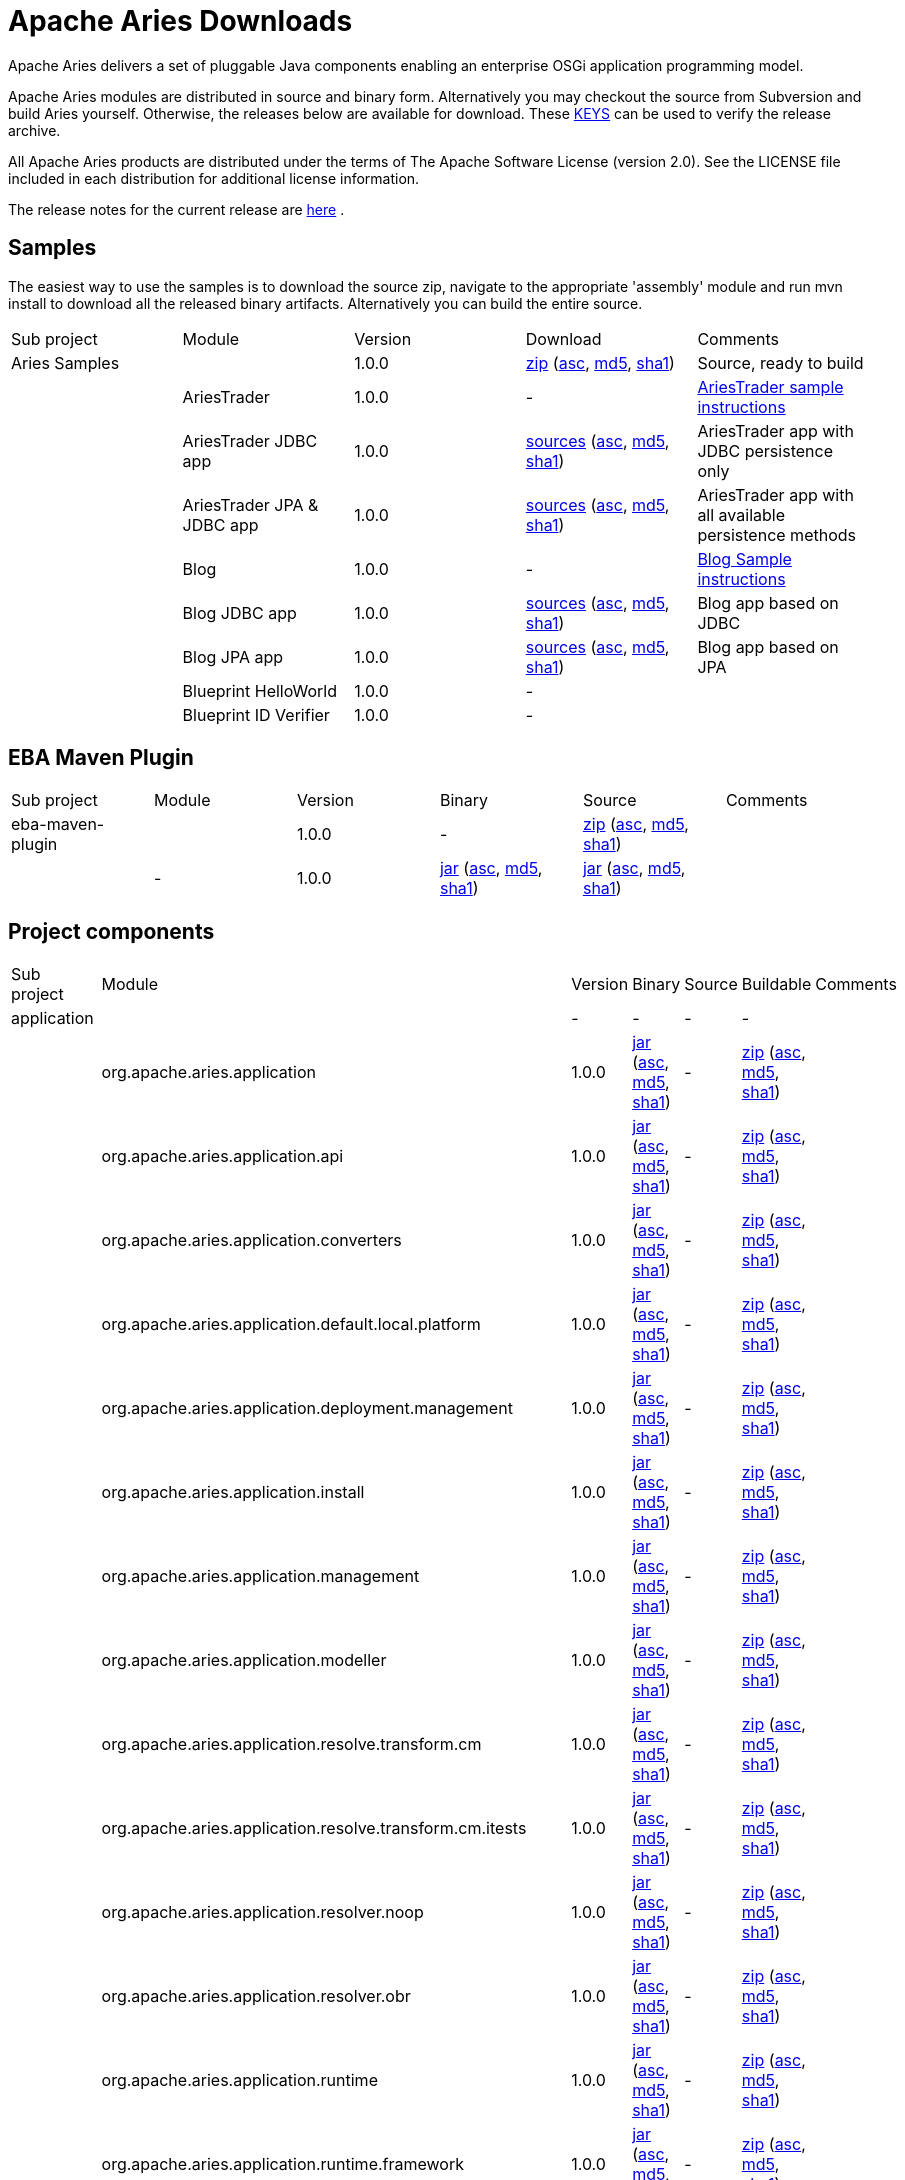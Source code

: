 = Apache Aries Downloads

Apache Aries delivers a set of pluggable Java components enabling an enterprise OSGi application programming model.

Apache Aries modules are distributed in source and binary form.
Alternatively you may checkout the source from Subversion and build Aries yourself.
Otherwise, the releases below are available for download.
These http://www.apache.org/dist/aries/KEYS[KEYS]  can be used to verify the release archive.

All Apache Aries products are distributed under the terms of The Apache Software License (version 2.0).
See the LICENSE file included in each distribution for additional license information.

The release notes for the current release are link:releasenotes.html[here] .

== Samples

The easiest way to use the samples is to download the source zip, navigate to the appropriate 'assembly' module and run mvn install to download all the released  binary artifacts.
Alternatively you can build the entire source.

[cols="5*",opts="headers"]
|===
|Sub project
|Module
|Version
|Download
|Comments


|Aries Samples
|
|1.0.0
|+++<a href="http://www.apache.org/dyn/closer.cgi/aries/samples-1.0.0-source-release.zip">+++zip+++</a>+++ (+++<a href="http://www.apache.org/dist/aries/samples-1.0.0-source-release.zip.asc">+++asc+++</a>+++, +++<a href="http://www.apache.org/dist/aries/samples-1.0.0-source-release.zip.md5">+++md5+++</a>+++, +++<a href="http://www.apache.org/dist/aries/samples-1.0.0-source-release.zip.sha1">+++sha1+++</a>+++)
|Source, ready to build


|
|AriesTrader
|1.0.0
|-
|+++<a href="ariestrader-1.0.0.html">+++AriesTrader sample instructions+++</a>+++


|
|AriesTrader JDBC app
|1.0.0
|+++<a href="http://www.apache.org/dyn/closer.cgi/aries/org.apache.aries.samples.ariestrader.jdbc-1.0.0-sources.jar">+++sources+++</a>+++ (+++<a href="http://www.apache.org/dist/aries/org.apache.aries.samples.ariestrader.jdbc-1.0.0-sources.jar.asc">+++asc+++</a>+++, +++<a href="http://www.apache.org/dist/aries/org.apache.aries.samples.ariestrader.jdbc-1.0.0-sources.jar.md5">+++md5+++</a>+++, +++<a href="http://www.apache.org/dist/aries/org.apache.aries.samples.ariestrader.jdbc-1.0.0-sources.jar.sha1">+++sha1+++</a>+++)
|AriesTrader app with JDBC persistence only


|
|AriesTrader JPA & JDBC app
|1.0.0
|+++<a href="http://www.apache.org/dyn/closer.cgi/aries/org.apache.aries.samples.ariestrader.all-1.0.0-sources.jar">+++sources+++</a>+++ (+++<a href="http://www.apache.org/dist/aries/org.apache.aries.samples.ariestrader.all-1.0.0-sources.jar.asc">+++asc+++</a>+++, +++<a href="http://www.apache.org/dist/aries/org.apache.aries.samples.ariestrader.all-1.0.0-sources.jar.md5">+++md5+++</a>+++, +++<a href="http://www.apache.org/dist/aries/org.apache.aries.samples.ariestrader.all-1.0.0-sources.jar.sha1">+++sha1+++</a>+++)
|AriesTrader app with all available persistence methods


|
|Blog
|1.0.0
|-
|+++<a href="blogsample-1.0.0.html">+++Blog Sample instructions+++</a>+++


|
|Blog JDBC app
|1.0.0
|+++<a href="http://www.apache.org/dyn/closer.cgi/aries/org.apache.aries.samples.blog.jdbc-sources.jar-1.0.0-sources.jar">+++sources+++</a>+++ (+++<a href="http://www.apache.org/dist/aries/org.apache.aries.samples.blog.jdbc-sources.jar-1.0.0-sources.jar.asc">+++asc+++</a>+++, +++<a href="http://www.apache.org/dist/aries/org.apache.aries.samples.blog.jdbc-sources.jar-1.0.0-sources.jar.md5">+++md5+++</a>+++, +++<a href="http://www.apache.org/dist/aries/org.apache.aries.samples.blog.jdbc-sources.jar-1.0.0-sources.jar.sha1">+++sha1+++</a>+++)
|Blog app based on JDBC


|
|Blog JPA app
|1.0.0
|+++<a href="http://www.apache.org/dyn/closer.cgi/aries/org.apache.aries.samples.blog.jpa-sources.jar-1.0.0-sources.jar">+++sources+++</a>+++ (+++<a href="http://www.apache.org/dist/aries/org.apache.aries.samples.blog.jpa-sources.jar-1.0.0-sources.jar.asc">+++asc+++</a>+++, +++<a href="http://www.apache.org/dist/aries/org.apache.aries.samples.blog.jpa-sources.jar-1.0.0-sources.jar.md5">+++md5+++</a>+++, +++<a href="http://www.apache.org/dist/aries/org.apache.aries.samples.blog.jpa-sources.jar-1.0.0-sources.jar.sha1">+++sha1+++</a>+++)
|Blog app based on JPA


|
|Blueprint HelloWorld
|1.0.0
|-
|


|
|Blueprint ID Verifier
|1.0.0
|-
|

|===

== EBA Maven Plugin

[cols="6*",opts="headers"]
|===
|Sub project
|Module
|Version
|Binary
|Source
|Comments

|eba-maven-plugin
|
|1.0.0
|-
|+++<a href="http://www.apache.org/dyn/closer.cgi/aries/eba-maven-plugin-1.0.0-source-release.zip">+++zip+++</a>+++ (+++<a href="http://www.apache.org/dist/aries/eba-maven-plugin-1.0.0-source-release.zip.asc">+++asc+++</a>+++, +++<a href="http://www.apache.org/dist/aries/eba-maven-plugin-1.0.0-source-release.zip.md5">+++md5+++</a>+++, +++<a href="http://www.apache.org/dist/aries/eba-maven-plugin-1.0.0-source-release.zip.sha1">+++sha1+++</a>+++)
|


|
|-
|1.0.0
|+++<a href="http://www.apache.org/dyn/closer.cgi/aries/eba-maven-plugin-1.0.0.jar">+++jar+++</a>+++ (+++<a href="http://www.apache.org/dist/aries/eba-maven-plugin-1.0.0.jar.asc">+++asc+++</a>+++, +++<a href="http://www.apache.org/dist/aries/eba-maven-plugin-1.0.0.jar.md5">+++md5+++</a>+++, +++<a href="http://www.apache.org/dist/aries/eba-maven-plugin-1.0.0.jar.sha1">+++sha1+++</a>+++)
|+++<a href="http://www.apache.org/dyn/closer.cgi/aries/eba-maven-plugin-1.0.0-sources.jar">+++jar+++</a>+++ (+++<a href="http://www.apache.org/dist/aries/eba-maven-plugin-1.0.0-sources.jar.asc">+++asc+++</a>+++, +++<a href="http://www.apache.org/dist/aries/eba-maven-plugin-1.0.0-sources.jar.md5">+++md5+++</a>+++, +++<a href="http://www.apache.org/dist/aries/eba-maven-plugin-1.0.0-sources.jar.sha1">+++sha1+++</a>+++)
|
|===

== Project components



// This page can be automatically generated from the dist directory using the create_modules_table.pl script
[cols="7*",opts="headers"]
|===
|Sub project
|Module
|Version
|Binary
|Source
|Buildable
|Comments

|application
|
|-
|-
|-
|-
|


|
|org.apache.aries.application
|1.0.0
|+++<a href="http://www.apache.org/dyn/closer.cgi/aries/org.apache.aries.application-1.0.0.jar">+++jar+++</a>+++ (+++<a href="http://www.apache.org/dist/aries/org.apache.aries.application-1.0.0.jar.asc">+++asc+++</a>+++, +++<a href="http://www.apache.org/dist/aries/org.apache.aries.application-1.0.0.jar.md5">+++md5+++</a>+++, +++<a href="http://www.apache.org/dist/aries/org.apache.aries.application-1.0.0.jar.sha1">+++sha1+++</a>+++)
|-
|+++<a href="http://www.apache.org/dyn/closer.cgi/aries/org.apache.aries.application-1.0.0-source-release.zip">+++zip+++</a>+++ (+++<a href="http://www.apache.org/dist/aries/org.apache.aries.application-1.0.0-source-release.zip.asc">+++asc+++</a>+++, +++<a href="http://www.apache.org/dist/aries/org.apache.aries.application-1.0.0-source-release.zip.md5">+++md5+++</a>+++, +++<a href="http://www.apache.org/dist/aries/org.apache.aries.application-1.0.0-source-release.zip.sha1">+++sha1+++</a>+++)
|


|
|org.apache.aries.application.api
|1.0.0
|+++<a href="http://www.apache.org/dyn/closer.cgi/aries/org.apache.aries.application.api-1.0.0.jar">+++jar+++</a>+++ (+++<a href="http://www.apache.org/dist/aries/org.apache.aries.application.api-1.0.0.jar.asc">+++asc+++</a>+++, +++<a href="http://www.apache.org/dist/aries/org.apache.aries.application.api-1.0.0.jar.md5">+++md5+++</a>+++, +++<a href="http://www.apache.org/dist/aries/org.apache.aries.application.api-1.0.0.jar.sha1">+++sha1+++</a>+++)
|-
|+++<a href="http://www.apache.org/dyn/closer.cgi/aries/org.apache.aries.application.api-1.0.0-source-release.zip">+++zip+++</a>+++ (+++<a href="http://www.apache.org/dist/aries/org.apache.aries.application.api-1.0.0-source-release.zip.asc">+++asc+++</a>+++, +++<a href="http://www.apache.org/dist/aries/org.apache.aries.application.api-1.0.0-source-release.zip.md5">+++md5+++</a>+++, +++<a href="http://www.apache.org/dist/aries/org.apache.aries.application.api-1.0.0-source-release.zip.sha1">+++sha1+++</a>+++)
|


|
|org.apache.aries.application.converters
|1.0.0
|+++<a href="http://www.apache.org/dyn/closer.cgi/aries/org.apache.aries.application.converters-1.0.0.jar">+++jar+++</a>+++ (+++<a href="http://www.apache.org/dist/aries/org.apache.aries.application.converters-1.0.0.jar.asc">+++asc+++</a>+++, +++<a href="http://www.apache.org/dist/aries/org.apache.aries.application.converters-1.0.0.jar.md5">+++md5+++</a>+++, +++<a href="http://www.apache.org/dist/aries/org.apache.aries.application.converters-1.0.0.jar.sha1">+++sha1+++</a>+++)
|-
|+++<a href="http://www.apache.org/dyn/closer.cgi/aries/org.apache.aries.application.converters-1.0.0-source-release.zip">+++zip+++</a>+++ (+++<a href="http://www.apache.org/dist/aries/org.apache.aries.application.converters-1.0.0-source-release.zip.asc">+++asc+++</a>+++, +++<a href="http://www.apache.org/dist/aries/org.apache.aries.application.converters-1.0.0-source-release.zip.md5">+++md5+++</a>+++, +++<a href="http://www.apache.org/dist/aries/org.apache.aries.application.converters-1.0.0-source-release.zip.sha1">+++sha1+++</a>+++)
|


|
|org.apache.aries.application.default.local.platform
|1.0.0
|+++<a href="http://www.apache.org/dyn/closer.cgi/aries/org.apache.aries.application.default.local.platform-1.0.0.jar">+++jar+++</a>+++ (+++<a href="http://www.apache.org/dist/aries/org.apache.aries.application.default.local.platform-1.0.0.jar.asc">+++asc+++</a>+++, +++<a href="http://www.apache.org/dist/aries/org.apache.aries.application.default.local.platform-1.0.0.jar.md5">+++md5+++</a>+++, +++<a href="http://www.apache.org/dist/aries/org.apache.aries.application.default.local.platform-1.0.0.jar.sha1">+++sha1+++</a>+++)
|-
|+++<a href="http://www.apache.org/dyn/closer.cgi/aries/org.apache.aries.application.default.local.platform-1.0.0-source-release.zip">+++zip+++</a>+++ (+++<a href="http://www.apache.org/dist/aries/org.apache.aries.application.default.local.platform-1.0.0-source-release.zip.asc">+++asc+++</a>+++, +++<a href="http://www.apache.org/dist/aries/org.apache.aries.application.default.local.platform-1.0.0-source-release.zip.md5">+++md5+++</a>+++, +++<a href="http://www.apache.org/dist/aries/org.apache.aries.application.default.local.platform-1.0.0-source-release.zip.sha1">+++sha1+++</a>+++)
|


|
|org.apache.aries.application.deployment.management
|1.0.0
|+++<a href="http://www.apache.org/dyn/closer.cgi/aries/org.apache.aries.application.deployment.management-1.0.0.jar">+++jar+++</a>+++ (+++<a href="http://www.apache.org/dist/aries/org.apache.aries.application.deployment.management-1.0.0.jar.asc">+++asc+++</a>+++, +++<a href="http://www.apache.org/dist/aries/org.apache.aries.application.deployment.management-1.0.0.jar.md5">+++md5+++</a>+++, +++<a href="http://www.apache.org/dist/aries/org.apache.aries.application.deployment.management-1.0.0.jar.sha1">+++sha1+++</a>+++)
|-
|+++<a href="http://www.apache.org/dyn/closer.cgi/aries/org.apache.aries.application.deployment.management-1.0.0-source-release.zip">+++zip+++</a>+++ (+++<a href="http://www.apache.org/dist/aries/org.apache.aries.application.deployment.management-1.0.0-source-release.zip.asc">+++asc+++</a>+++, +++<a href="http://www.apache.org/dist/aries/org.apache.aries.application.deployment.management-1.0.0-source-release.zip.md5">+++md5+++</a>+++, +++<a href="http://www.apache.org/dist/aries/org.apache.aries.application.deployment.management-1.0.0-source-release.zip.sha1">+++sha1+++</a>+++)
|


|
|org.apache.aries.application.install
|1.0.0
|+++<a href="http://www.apache.org/dyn/closer.cgi/aries/org.apache.aries.application.install-1.0.0.jar">+++jar+++</a>+++ (+++<a href="http://www.apache.org/dist/aries/org.apache.aries.application.install-1.0.0.jar.asc">+++asc+++</a>+++, +++<a href="http://www.apache.org/dist/aries/org.apache.aries.application.install-1.0.0.jar.md5">+++md5+++</a>+++, +++<a href="http://www.apache.org/dist/aries/org.apache.aries.application.install-1.0.0.jar.sha1">+++sha1+++</a>+++)
|-
|+++<a href="http://www.apache.org/dyn/closer.cgi/aries/org.apache.aries.application.install-1.0.0-source-release.zip">+++zip+++</a>+++ (+++<a href="http://www.apache.org/dist/aries/org.apache.aries.application.install-1.0.0-source-release.zip.asc">+++asc+++</a>+++, +++<a href="http://www.apache.org/dist/aries/org.apache.aries.application.install-1.0.0-source-release.zip.md5">+++md5+++</a>+++, +++<a href="http://www.apache.org/dist/aries/org.apache.aries.application.install-1.0.0-source-release.zip.sha1">+++sha1+++</a>+++)
|


|
|org.apache.aries.application.management
|1.0.0
|+++<a href="http://www.apache.org/dyn/closer.cgi/aries/org.apache.aries.application.management-1.0.0.jar">+++jar+++</a>+++ (+++<a href="http://www.apache.org/dist/aries/org.apache.aries.application.management-1.0.0.jar.asc">+++asc+++</a>+++, +++<a href="http://www.apache.org/dist/aries/org.apache.aries.application.management-1.0.0.jar.md5">+++md5+++</a>+++, +++<a href="http://www.apache.org/dist/aries/org.apache.aries.application.management-1.0.0.jar.sha1">+++sha1+++</a>+++)
|-
|+++<a href="http://www.apache.org/dyn/closer.cgi/aries/org.apache.aries.application.management-1.0.0-source-release.zip">+++zip+++</a>+++ (+++<a href="http://www.apache.org/dist/aries/org.apache.aries.application.management-1.0.0-source-release.zip.asc">+++asc+++</a>+++, +++<a href="http://www.apache.org/dist/aries/org.apache.aries.application.management-1.0.0-source-release.zip.md5">+++md5+++</a>+++, +++<a href="http://www.apache.org/dist/aries/org.apache.aries.application.management-1.0.0-source-release.zip.sha1">+++sha1+++</a>+++)
|


|
|org.apache.aries.application.modeller
|1.0.0
|+++<a href="http://www.apache.org/dyn/closer.cgi/aries/org.apache.aries.application.modeller-1.0.0.jar">+++jar+++</a>+++ (+++<a href="http://www.apache.org/dist/aries/org.apache.aries.application.modeller-1.0.0.jar.asc">+++asc+++</a>+++, +++<a href="http://www.apache.org/dist/aries/org.apache.aries.application.modeller-1.0.0.jar.md5">+++md5+++</a>+++, +++<a href="http://www.apache.org/dist/aries/org.apache.aries.application.modeller-1.0.0.jar.sha1">+++sha1+++</a>+++)
|-
|+++<a href="http://www.apache.org/dyn/closer.cgi/aries/org.apache.aries.application.modeller-1.0.0-source-release.zip">+++zip+++</a>+++ (+++<a href="http://www.apache.org/dist/aries/org.apache.aries.application.modeller-1.0.0-source-release.zip.asc">+++asc+++</a>+++, +++<a href="http://www.apache.org/dist/aries/org.apache.aries.application.modeller-1.0.0-source-release.zip.md5">+++md5+++</a>+++, +++<a href="http://www.apache.org/dist/aries/org.apache.aries.application.modeller-1.0.0-source-release.zip.sha1">+++sha1+++</a>+++)
|


|
|org.apache.aries.application.resolve.transform.cm
|1.0.0
|+++<a href="http://www.apache.org/dyn/closer.cgi/aries/org.apache.aries.application.resolve.transform.cm-1.0.0.jar">+++jar+++</a>+++ (+++<a href="http://www.apache.org/dist/aries/org.apache.aries.application.resolve.transform.cm-1.0.0.jar.asc">+++asc+++</a>+++, +++<a href="http://www.apache.org/dist/aries/org.apache.aries.application.resolve.transform.cm-1.0.0.jar.md5">+++md5+++</a>+++, +++<a href="http://www.apache.org/dist/aries/org.apache.aries.application.resolve.transform.cm-1.0.0.jar.sha1">+++sha1+++</a>+++)
|-
|+++<a href="http://www.apache.org/dyn/closer.cgi/aries/org.apache.aries.application.resolve.transform.cm-1.0.0-source-release.zip">+++zip+++</a>+++ (+++<a href="http://www.apache.org/dist/aries/org.apache.aries.application.resolve.transform.cm-1.0.0-source-release.zip.asc">+++asc+++</a>+++, +++<a href="http://www.apache.org/dist/aries/org.apache.aries.application.resolve.transform.cm-1.0.0-source-release.zip.md5">+++md5+++</a>+++, +++<a href="http://www.apache.org/dist/aries/org.apache.aries.application.resolve.transform.cm-1.0.0-source-release.zip.sha1">+++sha1+++</a>+++)
|


|
|org.apache.aries.application.resolve.transform.cm.itests
|1.0.0
|+++<a href="http://www.apache.org/dyn/closer.cgi/aries/org.apache.aries.application.resolve.transform.cm.itests-1.0.0.jar">+++jar+++</a>+++ (+++<a href="http://www.apache.org/dist/aries/org.apache.aries.application.resolve.transform.cm.itests-1.0.0.jar.asc">+++asc+++</a>+++, +++<a href="http://www.apache.org/dist/aries/org.apache.aries.application.resolve.transform.cm.itests-1.0.0.jar.md5">+++md5+++</a>+++, +++<a href="http://www.apache.org/dist/aries/org.apache.aries.application.resolve.transform.cm.itests-1.0.0.jar.sha1">+++sha1+++</a>+++)
|-
|+++<a href="http://www.apache.org/dyn/closer.cgi/aries/org.apache.aries.application.resolve.transform.cm.itests-1.0.0-source-release.zip">+++zip+++</a>+++ (+++<a href="http://www.apache.org/dist/aries/org.apache.aries.application.resolve.transform.cm.itests-1.0.0-source-release.zip.asc">+++asc+++</a>+++, +++<a href="http://www.apache.org/dist/aries/org.apache.aries.application.resolve.transform.cm.itests-1.0.0-source-release.zip.md5">+++md5+++</a>+++, +++<a href="http://www.apache.org/dist/aries/org.apache.aries.application.resolve.transform.cm.itests-1.0.0-source-release.zip.sha1">+++sha1+++</a>+++)
|


|
|org.apache.aries.application.resolver.noop
|1.0.0
|+++<a href="http://www.apache.org/dyn/closer.cgi/aries/org.apache.aries.application.resolver.noop-1.0.0.jar">+++jar+++</a>+++ (+++<a href="http://www.apache.org/dist/aries/org.apache.aries.application.resolver.noop-1.0.0.jar.asc">+++asc+++</a>+++, +++<a href="http://www.apache.org/dist/aries/org.apache.aries.application.resolver.noop-1.0.0.jar.md5">+++md5+++</a>+++, +++<a href="http://www.apache.org/dist/aries/org.apache.aries.application.resolver.noop-1.0.0.jar.sha1">+++sha1+++</a>+++)
|-
|+++<a href="http://www.apache.org/dyn/closer.cgi/aries/org.apache.aries.application.resolver.noop-1.0.0-source-release.zip">+++zip+++</a>+++ (+++<a href="http://www.apache.org/dist/aries/org.apache.aries.application.resolver.noop-1.0.0-source-release.zip.asc">+++asc+++</a>+++, +++<a href="http://www.apache.org/dist/aries/org.apache.aries.application.resolver.noop-1.0.0-source-release.zip.md5">+++md5+++</a>+++, +++<a href="http://www.apache.org/dist/aries/org.apache.aries.application.resolver.noop-1.0.0-source-release.zip.sha1">+++sha1+++</a>+++)
|


|
|org.apache.aries.application.resolver.obr
|1.0.0
|+++<a href="http://www.apache.org/dyn/closer.cgi/aries/org.apache.aries.application.resolver.obr-1.0.0.jar">+++jar+++</a>+++ (+++<a href="http://www.apache.org/dist/aries/org.apache.aries.application.resolver.obr-1.0.0.jar.asc">+++asc+++</a>+++, +++<a href="http://www.apache.org/dist/aries/org.apache.aries.application.resolver.obr-1.0.0.jar.md5">+++md5+++</a>+++, +++<a href="http://www.apache.org/dist/aries/org.apache.aries.application.resolver.obr-1.0.0.jar.sha1">+++sha1+++</a>+++)
|-
|+++<a href="http://www.apache.org/dyn/closer.cgi/aries/org.apache.aries.application.resolver.obr-1.0.0-source-release.zip">+++zip+++</a>+++ (+++<a href="http://www.apache.org/dist/aries/org.apache.aries.application.resolver.obr-1.0.0-source-release.zip.asc">+++asc+++</a>+++, +++<a href="http://www.apache.org/dist/aries/org.apache.aries.application.resolver.obr-1.0.0-source-release.zip.md5">+++md5+++</a>+++, +++<a href="http://www.apache.org/dist/aries/org.apache.aries.application.resolver.obr-1.0.0-source-release.zip.sha1">+++sha1+++</a>+++)
|


|
|org.apache.aries.application.runtime
|1.0.0
|+++<a href="http://www.apache.org/dyn/closer.cgi/aries/org.apache.aries.application.runtime-1.0.0.jar">+++jar+++</a>+++ (+++<a href="http://www.apache.org/dist/aries/org.apache.aries.application.runtime-1.0.0.jar.asc">+++asc+++</a>+++, +++<a href="http://www.apache.org/dist/aries/org.apache.aries.application.runtime-1.0.0.jar.md5">+++md5+++</a>+++, +++<a href="http://www.apache.org/dist/aries/org.apache.aries.application.runtime-1.0.0.jar.sha1">+++sha1+++</a>+++)
|-
|+++<a href="http://www.apache.org/dyn/closer.cgi/aries/org.apache.aries.application.runtime-1.0.0-source-release.zip">+++zip+++</a>+++ (+++<a href="http://www.apache.org/dist/aries/org.apache.aries.application.runtime-1.0.0-source-release.zip.asc">+++asc+++</a>+++, +++<a href="http://www.apache.org/dist/aries/org.apache.aries.application.runtime-1.0.0-source-release.zip.md5">+++md5+++</a>+++, +++<a href="http://www.apache.org/dist/aries/org.apache.aries.application.runtime-1.0.0-source-release.zip.sha1">+++sha1+++</a>+++)
|


|
|org.apache.aries.application.runtime.framework
|1.0.0
|+++<a href="http://www.apache.org/dyn/closer.cgi/aries/org.apache.aries.application.runtime.framework-1.0.0.jar">+++jar+++</a>+++ (+++<a href="http://www.apache.org/dist/aries/org.apache.aries.application.runtime.framework-1.0.0.jar.asc">+++asc+++</a>+++, +++<a href="http://www.apache.org/dist/aries/org.apache.aries.application.runtime.framework-1.0.0.jar.md5">+++md5+++</a>+++, +++<a href="http://www.apache.org/dist/aries/org.apache.aries.application.runtime.framework-1.0.0.jar.sha1">+++sha1+++</a>+++)
|-
|+++<a href="http://www.apache.org/dyn/closer.cgi/aries/org.apache.aries.application.runtime.framework-1.0.0-source-release.zip">+++zip+++</a>+++ (+++<a href="http://www.apache.org/dist/aries/org.apache.aries.application.runtime.framework-1.0.0-source-release.zip.asc">+++asc+++</a>+++, +++<a href="http://www.apache.org/dist/aries/org.apache.aries.application.runtime.framework-1.0.0-source-release.zip.md5">+++md5+++</a>+++, +++<a href="http://www.apache.org/dist/aries/org.apache.aries.application.runtime.framework-1.0.0-source-release.zip.sha1">+++sha1+++</a>+++)
|


|
|org.apache.aries.application.runtime.framework.management
|1.0.0
|+++<a href="http://www.apache.org/dyn/closer.cgi/aries/org.apache.aries.application.runtime.framework.management-1.0.0.jar">+++jar+++</a>+++ (+++<a href="http://www.apache.org/dist/aries/org.apache.aries.application.runtime.framework.management-1.0.0.jar.asc">+++asc+++</a>+++, +++<a href="http://www.apache.org/dist/aries/org.apache.aries.application.runtime.framework.management-1.0.0.jar.md5">+++md5+++</a>+++, +++<a href="http://www.apache.org/dist/aries/org.apache.aries.application.runtime.framework.management-1.0.0.jar.sha1">+++sha1+++</a>+++)
|-
|+++<a href="http://www.apache.org/dyn/closer.cgi/aries/org.apache.aries.application.runtime.framework.management-1.0.0-source-release.zip">+++zip+++</a>+++ (+++<a href="http://www.apache.org/dist/aries/org.apache.aries.application.runtime.framework.management-1.0.0-source-release.zip.asc">+++asc+++</a>+++, +++<a href="http://www.apache.org/dist/aries/org.apache.aries.application.runtime.framework.management-1.0.0-source-release.zip.md5">+++md5+++</a>+++, +++<a href="http://www.apache.org/dist/aries/org.apache.aries.application.runtime.framework.management-1.0.0-source-release.zip.sha1">+++sha1+++</a>+++)
|


|
|org.apache.aries.application.runtime.isolated
|1.0.0
|+++<a href="http://www.apache.org/dyn/closer.cgi/aries/org.apache.aries.application.runtime.isolated-1.0.0.jar">+++jar+++</a>+++ (+++<a href="http://www.apache.org/dist/aries/org.apache.aries.application.runtime.isolated-1.0.0.jar.asc">+++asc+++</a>+++, +++<a href="http://www.apache.org/dist/aries/org.apache.aries.application.runtime.isolated-1.0.0.jar.md5">+++md5+++</a>+++, +++<a href="http://www.apache.org/dist/aries/org.apache.aries.application.runtime.isolated-1.0.0.jar.sha1">+++sha1+++</a>+++)
|-
|+++<a href="http://www.apache.org/dyn/closer.cgi/aries/org.apache.aries.application.runtime.isolated-1.0.0-source-release.zip">+++zip+++</a>+++ (+++<a href="http://www.apache.org/dist/aries/org.apache.aries.application.runtime.isolated-1.0.0-source-release.zip.asc">+++asc+++</a>+++, +++<a href="http://www.apache.org/dist/aries/org.apache.aries.application.runtime.isolated-1.0.0-source-release.zip.md5">+++md5+++</a>+++, +++<a href="http://www.apache.org/dist/aries/org.apache.aries.application.runtime.isolated-1.0.0-source-release.zip.sha1">+++sha1+++</a>+++)
|


|
|org.apache.aries.application.runtime.isolated.itests
|1.0.0
|+++<a href="http://www.apache.org/dyn/closer.cgi/aries/org.apache.aries.application.runtime.isolated.itests-1.0.0.jar">+++jar+++</a>+++ (+++<a href="http://www.apache.org/dist/aries/org.apache.aries.application.runtime.isolated.itests-1.0.0.jar.asc">+++asc+++</a>+++, +++<a href="http://www.apache.org/dist/aries/org.apache.aries.application.runtime.isolated.itests-1.0.0.jar.md5">+++md5+++</a>+++, +++<a href="http://www.apache.org/dist/aries/org.apache.aries.application.runtime.isolated.itests-1.0.0.jar.sha1">+++sha1+++</a>+++)
|-
|+++<a href="http://www.apache.org/dyn/closer.cgi/aries/org.apache.aries.application.runtime.isolated.itests-1.0.0-source-release.zip">+++zip+++</a>+++ (+++<a href="http://www.apache.org/dist/aries/org.apache.aries.application.runtime.isolated.itests-1.0.0-source-release.zip.asc">+++asc+++</a>+++, +++<a href="http://www.apache.org/dist/aries/org.apache.aries.application.runtime.isolated.itests-1.0.0-source-release.zip.md5">+++md5+++</a>+++, +++<a href="http://www.apache.org/dist/aries/org.apache.aries.application.runtime.isolated.itests-1.0.0-source-release.zip.sha1">+++sha1+++</a>+++)
|


|
|org.apache.aries.application.runtime.itest.interfaces
|1.0.0
|+++<a href="http://www.apache.org/dyn/closer.cgi/aries/org.apache.aries.application.runtime.itest.interfaces-1.0.0.jar">+++jar+++</a>+++ (+++<a href="http://www.apache.org/dist/aries/org.apache.aries.application.runtime.itest.interfaces-1.0.0.jar.asc">+++asc+++</a>+++, +++<a href="http://www.apache.org/dist/aries/org.apache.aries.application.runtime.itest.interfaces-1.0.0.jar.md5">+++md5+++</a>+++, +++<a href="http://www.apache.org/dist/aries/org.apache.aries.application.runtime.itest.interfaces-1.0.0.jar.sha1">+++sha1+++</a>+++)
|-
|+++<a href="http://www.apache.org/dyn/closer.cgi/aries/org.apache.aries.application.runtime.itest.interfaces-1.0.0-source-release.zip">+++zip+++</a>+++ (+++<a href="http://www.apache.org/dist/aries/org.apache.aries.application.runtime.itest.interfaces-1.0.0-source-release.zip.asc">+++asc+++</a>+++, +++<a href="http://www.apache.org/dist/aries/org.apache.aries.application.runtime.itest.interfaces-1.0.0-source-release.zip.md5">+++md5+++</a>+++, +++<a href="http://www.apache.org/dist/aries/org.apache.aries.application.runtime.itest.interfaces-1.0.0-source-release.zip.sha1">+++sha1+++</a>+++)
|


|
|org.apache.aries.application.runtime.repository
|1.0.0
|+++<a href="http://www.apache.org/dyn/closer.cgi/aries/org.apache.aries.application.runtime.repository-1.0.0.jar">+++jar+++</a>+++ (+++<a href="http://www.apache.org/dist/aries/org.apache.aries.application.runtime.repository-1.0.0.jar.asc">+++asc+++</a>+++, +++<a href="http://www.apache.org/dist/aries/org.apache.aries.application.runtime.repository-1.0.0.jar.md5">+++md5+++</a>+++, +++<a href="http://www.apache.org/dist/aries/org.apache.aries.application.runtime.repository-1.0.0.jar.sha1">+++sha1+++</a>+++)
|-
|+++<a href="http://www.apache.org/dyn/closer.cgi/aries/org.apache.aries.application.runtime.repository-1.0.0-source-release.zip">+++zip+++</a>+++ (+++<a href="http://www.apache.org/dist/aries/org.apache.aries.application.runtime.repository-1.0.0-source-release.zip.asc">+++asc+++</a>+++, +++<a href="http://www.apache.org/dist/aries/org.apache.aries.application.runtime.repository-1.0.0-source-release.zip.md5">+++md5+++</a>+++, +++<a href="http://www.apache.org/dist/aries/org.apache.aries.application.runtime.repository-1.0.0-source-release.zip.sha1">+++sha1+++</a>+++)
|


|
|org.apache.aries.application.tooling.repository.generator
|1.0.0
|+++<a href="http://www.apache.org/dyn/closer.cgi/aries/org.apache.aries.application.tooling.repository.generator-1.0.0.jar">+++jar+++</a>+++ (+++<a href="http://www.apache.org/dist/aries/org.apache.aries.application.tooling.repository.generator-1.0.0.jar.asc">+++asc+++</a>+++, +++<a href="http://www.apache.org/dist/aries/org.apache.aries.application.tooling.repository.generator-1.0.0.jar.md5">+++md5+++</a>+++, +++<a href="http://www.apache.org/dist/aries/org.apache.aries.application.tooling.repository.generator-1.0.0.jar.sha1">+++sha1+++</a>+++)
|-
|+++<a href="http://www.apache.org/dyn/closer.cgi/aries/org.apache.aries.application.tooling.repository.generator-1.0.0-source-release.zip">+++zip+++</a>+++ (+++<a href="http://www.apache.org/dist/aries/org.apache.aries.application.tooling.repository.generator-1.0.0-source-release.zip.asc">+++asc+++</a>+++, +++<a href="http://www.apache.org/dist/aries/org.apache.aries.application.tooling.repository.generator-1.0.0-source-release.zip.md5">+++md5+++</a>+++, +++<a href="http://www.apache.org/dist/aries/org.apache.aries.application.tooling.repository.generator-1.0.0-source-release.zip.sha1">+++sha1+++</a>+++)
|


|
|org.apache.aries.application.utils
|1.0.0
|+++<a href="http://www.apache.org/dyn/closer.cgi/aries/org.apache.aries.application.utils-1.0.0.jar">+++jar+++</a>+++ (+++<a href="http://www.apache.org/dist/aries/org.apache.aries.application.utils-1.0.0.jar.asc">+++asc+++</a>+++, +++<a href="http://www.apache.org/dist/aries/org.apache.aries.application.utils-1.0.0.jar.md5">+++md5+++</a>+++, +++<a href="http://www.apache.org/dist/aries/org.apache.aries.application.utils-1.0.0.jar.sha1">+++sha1+++</a>+++)
|-
|+++<a href="http://www.apache.org/dyn/closer.cgi/aries/org.apache.aries.application.utils-1.0.0-source-release.zip">+++zip+++</a>+++ (+++<a href="http://www.apache.org/dist/aries/org.apache.aries.application.utils-1.0.0-source-release.zip.asc">+++asc+++</a>+++, +++<a href="http://www.apache.org/dist/aries/org.apache.aries.application.utils-1.0.0-source-release.zip.md5">+++md5+++</a>+++, +++<a href="http://www.apache.org/dist/aries/org.apache.aries.application.utils-1.0.0-source-release.zip.sha1">+++sha1+++</a>+++)
|



|blueprint
|
|-
|-
|-
|-
|


|
|org.apache.aries.blueprint
|1.1.0
|+++<a href="http://www.apache.org/dyn/closer.cgi/aries/org.apache.aries.blueprint-1.1.0.jar">+++jar+++</a>+++ (+++<a href="http://www.apache.org/dist/aries/org.apache.aries.blueprint-1.1.0.jar.asc">+++asc+++</a>+++, +++<a href="http://www.apache.org/dist/aries/org.apache.aries.blueprint-1.1.0.jar.md5">+++md5+++</a>+++, +++<a href="http://www.apache.org/dist/aries/org.apache.aries.blueprint-1.1.0.jar.sha1">+++sha1+++</a>+++)
|-
|+++<a href="http://www.apache.org/dyn/closer.cgi/aries/org.apache.aries.blueprint-1.1.0-source-release.zip">+++zip+++</a>+++ (+++<a href="http://www.apache.org/dist/aries/org.apache.aries.blueprint-1.1.0-source-release.zip.asc">+++asc+++</a>+++, +++<a href="http://www.apache.org/dist/aries/org.apache.aries.blueprint-1.1.0-source-release.zip.md5">+++md5+++</a>+++, +++<a href="http://www.apache.org/dist/aries/org.apache.aries.blueprint-1.1.0-source-release.zip.sha1">+++sha1+++</a>+++)
|


|
|org.apache.aries.blueprint.annotation.api
|1.0.0
|+++<a href="http://www.apache.org/dyn/closer.cgi/aries/org.apache.aries.blueprint.annotation.api-1.0.0.jar">+++jar+++</a>+++ (+++<a href="http://www.apache.org/dist/aries/org.apache.aries.blueprint.annotation.api-1.0.0.jar.asc">+++asc+++</a>+++, +++<a href="http://www.apache.org/dist/aries/org.apache.aries.blueprint.annotation.api-1.0.0.jar.md5">+++md5+++</a>+++, +++<a href="http://www.apache.org/dist/aries/org.apache.aries.blueprint.annotation.api-1.0.0.jar.sha1">+++sha1+++</a>+++)
|-
|+++<a href="http://www.apache.org/dyn/closer.cgi/aries/org.apache.aries.blueprint.annotation.api-1.0.0-source-release.zip">+++zip+++</a>+++ (+++<a href="http://www.apache.org/dist/aries/org.apache.aries.blueprint.annotation.api-1.0.0-source-release.zip.asc">+++asc+++</a>+++, +++<a href="http://www.apache.org/dist/aries/org.apache.aries.blueprint.annotation.api-1.0.0-source-release.zip.md5">+++md5+++</a>+++, +++<a href="http://www.apache.org/dist/aries/org.apache.aries.blueprint.annotation.api-1.0.0-source-release.zip.sha1">+++sha1+++</a>+++)
|


|
|org.apache.aries.blueprint.annotation.impl
|1.0.0
|+++<a href="http://www.apache.org/dyn/closer.cgi/aries/org.apache.aries.blueprint.annotation.impl-1.0.0.jar">+++jar+++</a>+++ (+++<a href="http://www.apache.org/dist/aries/org.apache.aries.blueprint.annotation.impl-1.0.0.jar.asc">+++asc+++</a>+++, +++<a href="http://www.apache.org/dist/aries/org.apache.aries.blueprint.annotation.impl-1.0.0.jar.md5">+++md5+++</a>+++, +++<a href="http://www.apache.org/dist/aries/org.apache.aries.blueprint.annotation.impl-1.0.0.jar.sha1">+++sha1+++</a>+++)
|-
|+++<a href="http://www.apache.org/dyn/closer.cgi/aries/org.apache.aries.blueprint.annotation.impl-1.0.0-source-release.zip">+++zip+++</a>+++ (+++<a href="http://www.apache.org/dist/aries/org.apache.aries.blueprint.annotation.impl-1.0.0-source-release.zip.asc">+++asc+++</a>+++, +++<a href="http://www.apache.org/dist/aries/org.apache.aries.blueprint.annotation.impl-1.0.0-source-release.zip.md5">+++md5+++</a>+++, +++<a href="http://www.apache.org/dist/aries/org.apache.aries.blueprint.annotation.impl-1.0.0-source-release.zip.sha1">+++sha1+++</a>+++)
|


|
|org.apache.aries.blueprint.annotation.itests
|1.0.0
|+++<a href="http://www.apache.org/dyn/closer.cgi/aries/org.apache.aries.blueprint.annotation.itests-1.0.0.jar">+++jar+++</a>+++ (+++<a href="http://www.apache.org/dist/aries/org.apache.aries.blueprint.annotation.itests-1.0.0.jar.asc">+++asc+++</a>+++, +++<a href="http://www.apache.org/dist/aries/org.apache.aries.blueprint.annotation.itests-1.0.0.jar.md5">+++md5+++</a>+++, +++<a href="http://www.apache.org/dist/aries/org.apache.aries.blueprint.annotation.itests-1.0.0.jar.sha1">+++sha1+++</a>+++)
|-
|+++<a href="http://www.apache.org/dyn/closer.cgi/aries/org.apache.aries.blueprint.annotation.itests-1.0.0-source-release.zip">+++zip+++</a>+++ (+++<a href="http://www.apache.org/dist/aries/org.apache.aries.blueprint.annotation.itests-1.0.0-source-release.zip.asc">+++asc+++</a>+++, +++<a href="http://www.apache.org/dist/aries/org.apache.aries.blueprint.annotation.itests-1.0.0-source-release.zip.md5">+++md5+++</a>+++, +++<a href="http://www.apache.org/dist/aries/org.apache.aries.blueprint.annotation.itests-1.0.0-source-release.zip.sha1">+++sha1+++</a>+++)
|


|
|org.apache.aries.blueprint.api
|1.0.0
|+++<a href="http://www.apache.org/dyn/closer.cgi/aries/org.apache.aries.blueprint.api-1.0.0.jar">+++jar+++</a>+++ (+++<a href="http://www.apache.org/dist/aries/org.apache.aries.blueprint.api-1.0.0.jar.asc">+++asc+++</a>+++, +++<a href="http://www.apache.org/dist/aries/org.apache.aries.blueprint.api-1.0.0.jar.md5">+++md5+++</a>+++, +++<a href="http://www.apache.org/dist/aries/org.apache.aries.blueprint.api-1.0.0.jar.sha1">+++sha1+++</a>+++)
|-
|+++<a href="http://www.apache.org/dyn/closer.cgi/aries/org.apache.aries.blueprint.api-1.0.0-source-release.zip">+++zip+++</a>+++ (+++<a href="http://www.apache.org/dist/aries/org.apache.aries.blueprint.api-1.0.0-source-release.zip.asc">+++asc+++</a>+++, +++<a href="http://www.apache.org/dist/aries/org.apache.aries.blueprint.api-1.0.0-source-release.zip.md5">+++md5+++</a>+++, +++<a href="http://www.apache.org/dist/aries/org.apache.aries.blueprint.api-1.0.0-source-release.zip.sha1">+++sha1+++</a>+++)
|


|
|org.apache.aries.blueprint.cm
|1.0.7
|+++<a href="http://www.apache.org/dyn/closer.cgi/aries/org.apache.aries.blueprint.cm-1.0.7.jar">+++jar+++</a>+++ (+++<a href="http://www.apache.org/dist/aries/org.apache.aries.blueprint.cm-1.0.7.jar.asc">+++asc+++</a>+++, +++<a href="http://www.apache.org/dist/aries/org.apache.aries.blueprint.cm-1.0.7.jar.md5">+++md5+++</a>+++, +++<a href="http://www.apache.org/dist/aries/org.apache.aries.blueprint.cm-1.0.7.jar.sha1">+++sha1+++</a>+++)
|+++<a href="http://www.apache.org/dyn/closer.cgi/aries/org.apache.aries.blueprint.cm-1.0.7-sources.jar">+++jar+++</a>+++ (+++<a href="http://www.apache.org/dist/aries/org.apache.aries.blueprint.cm-1.0.7-sources.jar.asc">+++asc+++</a>+++, +++<a href="http://www.apache.org/dist/aries/org.apache.aries.blueprint.cm-1.0.7-sources.jar.md5">+++md5+++</a>+++, +++<a href="http://www.apache.org/dist/aries/org.apache.aries.blueprint.cm-1.0.7-sources.jar.sha1">+++sha1+++</a>+++)
|+++<a href="http://www.apache.org/dyn/closer.cgi/aries/org.apache.aries.blueprint.cm-1.0.7-source-release.zip">+++zip+++</a>+++ (+++<a href="http://www.apache.org/dist/aries/org.apache.aries.blueprint.cm-1.0.7-source-release.zip.asc">+++asc+++</a>+++, +++<a href="http://www.apache.org/dist/aries/org.apache.aries.blueprint.cm-1.0.7-source-release.zip.md5">+++md5+++</a>+++, +++<a href="http://www.apache.org/dist/aries/org.apache.aries.blueprint.cm-1.0.7-source-release.zip.sha1">+++sha1+++</a>+++)
|


|
|org.apache.aries.blueprint.compatibility
|1.0.0
|+++<a href="http://www.apache.org/dyn/closer.cgi/aries/org.apache.aries.blueprint.compatibility-1.0.0.jar">+++jar+++</a>+++ (+++<a href="http://www.apache.org/dist/aries/org.apache.aries.blueprint.compatibility-1.0.0.jar.asc">+++asc+++</a>+++, +++<a href="http://www.apache.org/dist/aries/org.apache.aries.blueprint.compatibility-1.0.0.jar.md5">+++md5+++</a>+++, +++<a href="http://www.apache.org/dist/aries/org.apache.aries.blueprint.compatibility-1.0.0.jar.sha1">+++sha1+++</a>+++)
|-
|+++<a href="http://www.apache.org/dyn/closer.cgi/aries/org.apache.aries.blueprint.compatibility-1.0.0-source-release.zip">+++zip+++</a>+++ (+++<a href="http://www.apache.org/dist/aries/org.apache.aries.blueprint.compatibility-1.0.0-source-release.zip.asc">+++asc+++</a>+++, +++<a href="http://www.apache.org/dist/aries/org.apache.aries.blueprint.compatibility-1.0.0-source-release.zip.md5">+++md5+++</a>+++, +++<a href="http://www.apache.org/dist/aries/org.apache.aries.blueprint.compatibility-1.0.0-source-release.zip.sha1">+++sha1+++</a>+++)
|


|
|org.apache.aries.blueprint.core
|1.4.4
|+++<a href="http://www.apache.org/dyn/closer.cgi/aries/org.apache.aries.blueprint.core-1.4.4.jar">+++jar+++</a>+++ (+++<a href="http://www.apache.org/dist/aries/org.apache.aries.blueprint.core-1.4.4.jar.asc">+++asc+++</a>+++, +++<a href="http://www.apache.org/dist/aries/org.apache.aries.blueprint.core-1.4.4.jar.md5">+++md5+++</a>+++, +++<a href="http://www.apache.org/dist/aries/org.apache.aries.blueprint.core-1.4.4.jar.sha1">+++sha1+++</a>+++)
|+++<a href="http://www.apache.org/dyn/closer.cgi/aries/org.apache.aries.blueprint.core-1.4.4-sources.jar">+++jar+++</a>+++ (+++<a href="http://www.apache.org/dist/aries/org.apache.aries.blueprint.core-1.4.4-sources.jar.asc">+++asc+++</a>+++, +++<a href="http://www.apache.org/dist/aries/org.apache.aries.blueprint.core-1.4.4-sources.jar.md5">+++md5+++</a>+++, +++<a href="http://www.apache.org/dist/aries/org.apache.aries.blueprint.core-1.4.4-sources.jar.sha1">+++sha1+++</a>+++)
|+++<a href="http://www.apache.org/dyn/closer.cgi/aries/org.apache.aries.blueprint.core-1.4.4-source-release.zip">+++zip+++</a>+++ (+++<a href="http://www.apache.org/dist/aries/org.apache.aries.blueprint.core-1.4.4-source-release.zip.asc">+++asc+++</a>+++, +++<a href="http://www.apache.org/dist/aries/org.apache.aries.blueprint.core-1.4.4-source-release.zip.md5">+++md5+++</a>+++, +++<a href="http://www.apache.org/dist/aries/org.apache.aries.blueprint.core-1.4.4-source-release.zip.sha1">+++sha1+++</a>+++)
|


|
|org.apache.aries.blueprint.core.compatibility
|1.0.0
|+++<a href="http://www.apache.org/dyn/closer.cgi/aries/org.apache.aries.blueprint.core.compatibility-1.0.0.jar">+++jar+++</a>+++ (+++<a href="http://www.apache.org/dist/aries/org.apache.aries.blueprint.core.compatibility-1.0.0.jar.asc">+++asc+++</a>+++, +++<a href="http://www.apache.org/dist/aries/org.apache.aries.blueprint.core.compatibility-1.0.0.jar.md5">+++md5+++</a>+++, +++<a href="http://www.apache.org/dist/aries/org.apache.aries.blueprint.core.compatibility-1.0.0.jar.sha1">+++sha1+++</a>+++)
|-
|+++<a href="http://www.apache.org/dyn/closer.cgi/aries/org.apache.aries.blueprint.core.compatibility-1.0.0-source-release.zip">+++zip+++</a>+++ (+++<a href="http://www.apache.org/dist/aries/org.apache.aries.blueprint.core.compatibility-1.0.0-source-release.zip.asc">+++asc+++</a>+++, +++<a href="http://www.apache.org/dist/aries/org.apache.aries.blueprint.core.compatibility-1.0.0-source-release.zip.md5">+++md5+++</a>+++, +++<a href="http://www.apache.org/dist/aries/org.apache.aries.blueprint.core.compatibility-1.0.0-source-release.zip.sha1">+++sha1+++</a>+++)
|


|
|org.apache.aries.blueprint.itests
|1.0.0
|+++<a href="http://www.apache.org/dyn/closer.cgi/aries/org.apache.aries.blueprint.itests-1.0.0.jar">+++jar+++</a>+++ (+++<a href="http://www.apache.org/dist/aries/org.apache.aries.blueprint.itests-1.0.0.jar.asc">+++asc+++</a>+++, +++<a href="http://www.apache.org/dist/aries/org.apache.aries.blueprint.itests-1.0.0.jar.md5">+++md5+++</a>+++, +++<a href="http://www.apache.org/dist/aries/org.apache.aries.blueprint.itests-1.0.0.jar.sha1">+++sha1+++</a>+++)
|-
|+++<a href="http://www.apache.org/dyn/closer.cgi/aries/org.apache.aries.blueprint.itests-1.0.0-source-release.zip">+++zip+++</a>+++ (+++<a href="http://www.apache.org/dist/aries/org.apache.aries.blueprint.itests-1.0.0-source-release.zip.asc">+++asc+++</a>+++, +++<a href="http://www.apache.org/dist/aries/org.apache.aries.blueprint.itests-1.0.0-source-release.zip.md5">+++md5+++</a>+++, +++<a href="http://www.apache.org/dist/aries/org.apache.aries.blueprint.itests-1.0.0-source-release.zip.sha1">+++sha1+++</a>+++)
|


|
|org.apache.aries.blueprint.jexl.evaluator
|1.0.0
|+++<a href="http://www.apache.org/dyn/closer.cgi/aries/org.apache.aries.blueprint.jexl.evaluator-1.0.0.jar">+++jar+++</a>+++ (+++<a href="http://www.apache.org/dist/aries/org.apache.aries.blueprint.jexl.evaluator-1.0.0.jar.asc">+++asc+++</a>+++, +++<a href="http://www.apache.org/dist/aries/org.apache.aries.blueprint.jexl.evaluator-1.0.0.jar.md5">+++md5+++</a>+++, +++<a href="http://www.apache.org/dist/aries/org.apache.aries.blueprint.jexl.evaluator-1.0.0.jar.sha1">+++sha1+++</a>+++)
|-
|+++<a href="http://www.apache.org/dyn/closer.cgi/aries/org.apache.aries.blueprint.jexl.evaluator-1.0.0-source-release.zip">+++zip+++</a>+++ (+++<a href="http://www.apache.org/dist/aries/org.apache.aries.blueprint.jexl.evaluator-1.0.0-source-release.zip.asc">+++asc+++</a>+++, +++<a href="http://www.apache.org/dist/aries/org.apache.aries.blueprint.jexl.evaluator-1.0.0-source-release.zip.md5">+++md5+++</a>+++, +++<a href="http://www.apache.org/dist/aries/org.apache.aries.blueprint.jexl.evaluator-1.0.0-source-release.zip.sha1">+++sha1+++</a>+++)
|


|
|org.apache.aries.blueprint.noosgi
|1.1.0
|+++<a href="http://www.apache.org/dyn/closer.cgi/aries/org.apache.aries.blueprint.noosgi-1.1.0.jar">+++jar+++</a>+++ (+++<a href="http://www.apache.org/dist/aries/org.apache.aries.blueprint.noosgi-1.1.0.jar.asc">+++asc+++</a>+++, +++<a href="http://www.apache.org/dist/aries/org.apache.aries.blueprint.noosgi-1.1.0.jar.md5">+++md5+++</a>+++, +++<a href="http://www.apache.org/dist/aries/org.apache.aries.blueprint.noosgi-1.1.0.jar.sha1">+++sha1+++</a>+++)
|-
|+++<a href="http://www.apache.org/dyn/closer.cgi/aries/org.apache.aries.blueprint.noosgi-1.1.0-source-release.zip">+++zip+++</a>+++ (+++<a href="http://www.apache.org/dist/aries/org.apache.aries.blueprint.noosgi-1.1.0-source-release.zip.asc">+++asc+++</a>+++, +++<a href="http://www.apache.org/dist/aries/org.apache.aries.blueprint.noosgi-1.1.0-source-release.zip.md5">+++md5+++</a>+++, +++<a href="http://www.apache.org/dist/aries/org.apache.aries.blueprint.noosgi-1.1.0-source-release.zip.sha1">+++sha1+++</a>+++)
|


|
|org.apache.aries.blueprint.sample
|1.0.0
|+++<a href="http://www.apache.org/dyn/closer.cgi/aries/org.apache.aries.blueprint.sample-1.0.0.jar">+++jar+++</a>+++ (+++<a href="http://www.apache.org/dist/aries/org.apache.aries.blueprint.sample-1.0.0.jar.asc">+++asc+++</a>+++, +++<a href="http://www.apache.org/dist/aries/org.apache.aries.blueprint.sample-1.0.0.jar.md5">+++md5+++</a>+++, +++<a href="http://www.apache.org/dist/aries/org.apache.aries.blueprint.sample-1.0.0.jar.sha1">+++sha1+++</a>+++)
|-
|+++<a href="http://www.apache.org/dyn/closer.cgi/aries/org.apache.aries.blueprint.sample-1.0.0-source-release.zip">+++zip+++</a>+++ (+++<a href="http://www.apache.org/dist/aries/org.apache.aries.blueprint.sample-1.0.0-source-release.zip.asc">+++asc+++</a>+++, +++<a href="http://www.apache.org/dist/aries/org.apache.aries.blueprint.sample-1.0.0-source-release.zip.md5">+++md5+++</a>+++, +++<a href="http://www.apache.org/dist/aries/org.apache.aries.blueprint.sample-1.0.0-source-release.zip.sha1">+++sha1+++</a>+++)
|


|
|org.apache.aries.blueprint.sample-annotation
|1.0.0
|+++<a href="http://www.apache.org/dyn/closer.cgi/aries/org.apache.aries.blueprint.sample-annotation-1.0.0.jar">+++jar+++</a>+++ (+++<a href="http://www.apache.org/dist/aries/org.apache.aries.blueprint.sample-annotation-1.0.0.jar.asc">+++asc+++</a>+++, +++<a href="http://www.apache.org/dist/aries/org.apache.aries.blueprint.sample-annotation-1.0.0.jar.md5">+++md5+++</a>+++, +++<a href="http://www.apache.org/dist/aries/org.apache.aries.blueprint.sample-annotation-1.0.0.jar.sha1">+++sha1+++</a>+++)
|-
|+++<a href="http://www.apache.org/dyn/closer.cgi/aries/org.apache.aries.blueprint.sample-annotation-1.0.0-source-release.zip">+++zip+++</a>+++ (+++<a href="http://www.apache.org/dist/aries/org.apache.aries.blueprint.sample-annotation-1.0.0-source-release.zip.asc">+++asc+++</a>+++, +++<a href="http://www.apache.org/dist/aries/org.apache.aries.blueprint.sample-annotation-1.0.0-source-release.zip.md5">+++md5+++</a>+++, +++<a href="http://www.apache.org/dist/aries/org.apache.aries.blueprint.sample-annotation-1.0.0-source-release.zip.sha1">+++sha1+++</a>+++)
|


|
|org.apache.aries.blueprint.sample-fragment
|1.0.0
|+++<a href="http://www.apache.org/dyn/closer.cgi/aries/org.apache.aries.blueprint.sample-fragment-1.0.0.jar">+++jar+++</a>+++ (+++<a href="http://www.apache.org/dist/aries/org.apache.aries.blueprint.sample-fragment-1.0.0.jar.asc">+++asc+++</a>+++, +++<a href="http://www.apache.org/dist/aries/org.apache.aries.blueprint.sample-fragment-1.0.0.jar.md5">+++md5+++</a>+++, +++<a href="http://www.apache.org/dist/aries/org.apache.aries.blueprint.sample-fragment-1.0.0.jar.sha1">+++sha1+++</a>+++)
|-
|+++<a href="http://www.apache.org/dyn/closer.cgi/aries/org.apache.aries.blueprint.sample-fragment-1.0.0-source-release.zip">+++zip+++</a>+++ (+++<a href="http://www.apache.org/dist/aries/org.apache.aries.blueprint.sample-fragment-1.0.0-source-release.zip.asc">+++asc+++</a>+++, +++<a href="http://www.apache.org/dist/aries/org.apache.aries.blueprint.sample-fragment-1.0.0-source-release.zip.md5">+++md5+++</a>+++, +++<a href="http://www.apache.org/dist/aries/org.apache.aries.blueprint.sample-fragment-1.0.0-source-release.zip.sha1">+++sha1+++</a>+++)
|


|
|org.apache.aries.blueprint.testbundlea
|1.0.0
|+++<a href="http://www.apache.org/dyn/closer.cgi/aries/org.apache.aries.blueprint.testbundlea-1.0.0.jar">+++jar+++</a>+++ (+++<a href="http://www.apache.org/dist/aries/org.apache.aries.blueprint.testbundlea-1.0.0.jar.asc">+++asc+++</a>+++, +++<a href="http://www.apache.org/dist/aries/org.apache.aries.blueprint.testbundlea-1.0.0.jar.md5">+++md5+++</a>+++, +++<a href="http://www.apache.org/dist/aries/org.apache.aries.blueprint.testbundlea-1.0.0.jar.sha1">+++sha1+++</a>+++)
|-
|+++<a href="http://www.apache.org/dyn/closer.cgi/aries/org.apache.aries.blueprint.testbundlea-1.0.0-source-release.zip">+++zip+++</a>+++ (+++<a href="http://www.apache.org/dist/aries/org.apache.aries.blueprint.testbundlea-1.0.0-source-release.zip.asc">+++asc+++</a>+++, +++<a href="http://www.apache.org/dist/aries/org.apache.aries.blueprint.testbundlea-1.0.0-source-release.zip.md5">+++md5+++</a>+++, +++<a href="http://www.apache.org/dist/aries/org.apache.aries.blueprint.testbundlea-1.0.0-source-release.zip.sha1">+++sha1+++</a>+++)
|


|
|org.apache.aries.blueprint.testbundleb
|1.0.0
|+++<a href="http://www.apache.org/dyn/closer.cgi/aries/org.apache.aries.blueprint.testbundleb-1.0.0.jar">+++jar+++</a>+++ (+++<a href="http://www.apache.org/dist/aries/org.apache.aries.blueprint.testbundleb-1.0.0.jar.asc">+++asc+++</a>+++, +++<a href="http://www.apache.org/dist/aries/org.apache.aries.blueprint.testbundleb-1.0.0.jar.md5">+++md5+++</a>+++, +++<a href="http://www.apache.org/dist/aries/org.apache.aries.blueprint.testbundleb-1.0.0.jar.sha1">+++sha1+++</a>+++)
|-
|+++<a href="http://www.apache.org/dyn/closer.cgi/aries/org.apache.aries.blueprint.testbundleb-1.0.0-source-release.zip">+++zip+++</a>+++ (+++<a href="http://www.apache.org/dist/aries/org.apache.aries.blueprint.testbundleb-1.0.0-source-release.zip.asc">+++asc+++</a>+++, +++<a href="http://www.apache.org/dist/aries/org.apache.aries.blueprint.testbundleb-1.0.0-source-release.zip.md5">+++md5+++</a>+++, +++<a href="http://www.apache.org/dist/aries/org.apache.aries.blueprint.testbundleb-1.0.0-source-release.zip.sha1">+++sha1+++</a>+++)
|


|
|org.apache.aries.blueprint.testquiescebundle
|1.0.0
|+++<a href="http://www.apache.org/dyn/closer.cgi/aries/org.apache.aries.blueprint.testquiescebundle-1.0.0.jar">+++jar+++</a>+++ (+++<a href="http://www.apache.org/dist/aries/org.apache.aries.blueprint.testquiescebundle-1.0.0.jar.asc">+++asc+++</a>+++, +++<a href="http://www.apache.org/dist/aries/org.apache.aries.blueprint.testquiescebundle-1.0.0.jar.md5">+++md5+++</a>+++, +++<a href="http://www.apache.org/dist/aries/org.apache.aries.blueprint.testquiescebundle-1.0.0.jar.sha1">+++sha1+++</a>+++)
|-
|+++<a href="http://www.apache.org/dyn/closer.cgi/aries/org.apache.aries.blueprint.testquiescebundle-1.0.0-source-release.zip">+++zip+++</a>+++ (+++<a href="http://www.apache.org/dist/aries/org.apache.aries.blueprint.testquiescebundle-1.0.0-source-release.zip.asc">+++asc+++</a>+++, +++<a href="http://www.apache.org/dist/aries/org.apache.aries.blueprint.testquiescebundle-1.0.0-source-release.zip.md5">+++md5+++</a>+++, +++<a href="http://www.apache.org/dist/aries/org.apache.aries.blueprint.testquiescebundle-1.0.0-source-release.zip.sha1">+++sha1+++</a>+++)
|


|
|org.apache.aries.blueprint.web
|1.1.0
|+++<a href="http://www.apache.org/dyn/closer.cgi/aries/org.apache.aries.blueprint.web-1.1.0.jar">+++jar+++</a>+++ (+++<a href="http://www.apache.org/dist/aries/org.apache.aries.blueprint.web-1.1.0.jar.asc">+++asc+++</a>+++, +++<a href="http://www.apache.org/dist/aries/org.apache.aries.blueprint.web-1.1.0.jar.md5">+++md5+++</a>+++, +++<a href="http://www.apache.org/dist/aries/org.apache.aries.blueprint.web-1.1.0.jar.sha1">+++sha1+++</a>+++)
|-
|+++<a href="http://www.apache.org/dyn/closer.cgi/aries/org.apache.aries.blueprint.web-1.1.0-source-release.zip">+++zip+++</a>+++ (+++<a href="http://www.apache.org/dist/aries/org.apache.aries.blueprint.web-1.1.0-source-release.zip.asc">+++asc+++</a>+++, +++<a href="http://www.apache.org/dist/aries/org.apache.aries.blueprint.web-1.1.0-source-release.zip.md5">+++md5+++</a>+++, +++<a href="http://www.apache.org/dist/aries/org.apache.aries.blueprint.web-1.1.0-source-release.zip.sha1">+++sha1+++</a>+++)
|



|ejb
|
|-
|-
|-
|-
|


|
|org.apache.aries.ejb.modeller
|1.0.0
|+++<a href="http://www.apache.org/dyn/closer.cgi/aries/org.apache.aries.ejb.modeller-1.0.0.jar">+++jar+++</a>+++ (+++<a href="http://www.apache.org/dist/aries/org.apache.aries.ejb.modeller-1.0.0.jar.asc">+++asc+++</a>+++, +++<a href="http://www.apache.org/dist/aries/org.apache.aries.ejb.modeller-1.0.0.jar.md5">+++md5+++</a>+++, +++<a href="http://www.apache.org/dist/aries/org.apache.aries.ejb.modeller-1.0.0.jar.sha1">+++sha1+++</a>+++)
|-
|+++<a href="http://www.apache.org/dyn/closer.cgi/aries/org.apache.aries.ejb.modeller-1.0.0-source-release.zip">+++zip+++</a>+++ (+++<a href="http://www.apache.org/dist/aries/org.apache.aries.ejb.modeller-1.0.0-source-release.zip.asc">+++asc+++</a>+++, +++<a href="http://www.apache.org/dist/aries/org.apache.aries.ejb.modeller-1.0.0-source-release.zip.md5">+++md5+++</a>+++, +++<a href="http://www.apache.org/dist/aries/org.apache.aries.ejb.modeller-1.0.0-source-release.zip.sha1">+++sha1+++</a>+++)
|


|
|org.apache.aries.ejb.openejb.extender
|1.0.0
|+++<a href="http://www.apache.org/dyn/closer.cgi/aries/org.apache.aries.ejb.openejb.extender-1.0.0.jar">+++jar+++</a>+++ (+++<a href="http://www.apache.org/dist/aries/org.apache.aries.ejb.openejb.extender-1.0.0.jar.asc">+++asc+++</a>+++, +++<a href="http://www.apache.org/dist/aries/org.apache.aries.ejb.openejb.extender-1.0.0.jar.md5">+++md5+++</a>+++, +++<a href="http://www.apache.org/dist/aries/org.apache.aries.ejb.openejb.extender-1.0.0.jar.sha1">+++sha1+++</a>+++)
|-
|+++<a href="http://www.apache.org/dyn/closer.cgi/aries/org.apache.aries.ejb.openejb.extender-1.0.0-source-release.zip">+++zip+++</a>+++ (+++<a href="http://www.apache.org/dist/aries/org.apache.aries.ejb.openejb.extender-1.0.0-source-release.zip.asc">+++asc+++</a>+++, +++<a href="http://www.apache.org/dist/aries/org.apache.aries.ejb.openejb.extender-1.0.0-source-release.zip.md5">+++md5+++</a>+++, +++<a href="http://www.apache.org/dist/aries/org.apache.aries.ejb.openejb.extender-1.0.0-source-release.zip.sha1">+++sha1+++</a>+++)
|



|jmx
|
|-
|-
|-
|-
|


|
|org.apache.aries.jmx
|1.1.0
|+++<a href="http://www.apache.org/dyn/closer.cgi/aries/org.apache.aries.jmx-1.1.0.jar">+++jar+++</a>+++ (+++<a href="http://www.apache.org/dist/aries/org.apache.aries.jmx-1.1.0.jar.asc">+++asc+++</a>+++, +++<a href="http://www.apache.org/dist/aries/org.apache.aries.jmx-1.1.0.jar.md5">+++md5+++</a>+++, +++<a href="http://www.apache.org/dist/aries/org.apache.aries.jmx-1.1.0.jar.sha1">+++sha1+++</a>+++)
|-
|+++<a href="http://www.apache.org/dyn/closer.cgi/aries/org.apache.aries.jmx-1.1.0-source-release.zip">+++zip+++</a>+++ (+++<a href="http://www.apache.org/dist/aries/org.apache.aries.jmx-1.1.0-source-release.zip.asc">+++asc+++</a>+++, +++<a href="http://www.apache.org/dist/aries/org.apache.aries.jmx-1.1.0-source-release.zip.md5">+++md5+++</a>+++, +++<a href="http://www.apache.org/dist/aries/org.apache.aries.jmx-1.1.0-source-release.zip.sha1">+++sha1+++</a>+++)
|


|
|org.apache.aries.jmx.api
|1.1.0
|+++<a href="http://www.apache.org/dyn/closer.cgi/aries/org.apache.aries.jmx.api-1.1.0.jar">+++jar+++</a>+++ (+++<a href="http://www.apache.org/dist/aries/org.apache.aries.jmx.api-1.1.0.jar.asc">+++asc+++</a>+++, +++<a href="http://www.apache.org/dist/aries/org.apache.aries.jmx.api-1.1.0.jar.md5">+++md5+++</a>+++, +++<a href="http://www.apache.org/dist/aries/org.apache.aries.jmx.api-1.1.0.jar.sha1">+++sha1+++</a>+++)
|-
|+++<a href="http://www.apache.org/dyn/closer.cgi/aries/org.apache.aries.jmx.api-1.1.0-source-release.zip">+++zip+++</a>+++ (+++<a href="http://www.apache.org/dist/aries/org.apache.aries.jmx.api-1.1.0-source-release.zip.asc">+++asc+++</a>+++, +++<a href="http://www.apache.org/dist/aries/org.apache.aries.jmx.api-1.1.0-source-release.zip.md5">+++md5+++</a>+++, +++<a href="http://www.apache.org/dist/aries/org.apache.aries.jmx.api-1.1.0-source-release.zip.sha1">+++sha1+++</a>+++)
|


|
|org.apache.aries.jmx.blueprint
|1.1.0
|+++<a href="http://www.apache.org/dyn/closer.cgi/aries/org.apache.aries.jmx.blueprint-1.1.0.jar">+++jar+++</a>+++ (+++<a href="http://www.apache.org/dist/aries/org.apache.aries.jmx.blueprint-1.1.0.jar.asc">+++asc+++</a>+++, +++<a href="http://www.apache.org/dist/aries/org.apache.aries.jmx.blueprint-1.1.0.jar.md5">+++md5+++</a>+++, +++<a href="http://www.apache.org/dist/aries/org.apache.aries.jmx.blueprint-1.1.0.jar.sha1">+++sha1+++</a>+++)
|-
|+++<a href="http://www.apache.org/dyn/closer.cgi/aries/org.apache.aries.jmx.blueprint-1.1.0-source-release.zip">+++zip+++</a>+++ (+++<a href="http://www.apache.org/dist/aries/org.apache.aries.jmx.blueprint-1.1.0-source-release.zip.asc">+++asc+++</a>+++, +++<a href="http://www.apache.org/dist/aries/org.apache.aries.jmx.blueprint-1.1.0-source-release.zip.md5">+++md5+++</a>+++, +++<a href="http://www.apache.org/dist/aries/org.apache.aries.jmx.blueprint-1.1.0-source-release.zip.sha1">+++sha1+++</a>+++)
|


|
|org.apache.aries.jmx.blueprint.api
|1.1.0
|+++<a href="http://www.apache.org/dyn/closer.cgi/aries/org.apache.aries.jmx.blueprint.api-1.1.0.jar">+++jar+++</a>+++ (+++<a href="http://www.apache.org/dist/aries/org.apache.aries.jmx.blueprint.api-1.1.0.jar.asc">+++asc+++</a>+++, +++<a href="http://www.apache.org/dist/aries/org.apache.aries.jmx.blueprint.api-1.1.0.jar.md5">+++md5+++</a>+++, +++<a href="http://www.apache.org/dist/aries/org.apache.aries.jmx.blueprint.api-1.1.0.jar.sha1">+++sha1+++</a>+++)
|-
|+++<a href="http://www.apache.org/dyn/closer.cgi/aries/org.apache.aries.jmx.blueprint.api-1.1.0-source-release.zip">+++zip+++</a>+++ (+++<a href="http://www.apache.org/dist/aries/org.apache.aries.jmx.blueprint.api-1.1.0-source-release.zip.asc">+++asc+++</a>+++, +++<a href="http://www.apache.org/dist/aries/org.apache.aries.jmx.blueprint.api-1.1.0-source-release.zip.md5">+++md5+++</a>+++, +++<a href="http://www.apache.org/dist/aries/org.apache.aries.jmx.blueprint.api-1.1.0-source-release.zip.sha1">+++sha1+++</a>+++)
|


|
|org.apache.aries.jmx.blueprint.core
|1.1.0
|+++<a href="http://www.apache.org/dyn/closer.cgi/aries/org.apache.aries.jmx.blueprint.core-1.1.0.jar">+++jar+++</a>+++ (+++<a href="http://www.apache.org/dist/aries/org.apache.aries.jmx.blueprint.core-1.1.0.jar.asc">+++asc+++</a>+++, +++<a href="http://www.apache.org/dist/aries/org.apache.aries.jmx.blueprint.core-1.1.0.jar.md5">+++md5+++</a>+++, +++<a href="http://www.apache.org/dist/aries/org.apache.aries.jmx.blueprint.core-1.1.0.jar.sha1">+++sha1+++</a>+++)
|-
|+++<a href="http://www.apache.org/dyn/closer.cgi/aries/org.apache.aries.jmx.blueprint.core-1.1.0-source-release.zip">+++zip+++</a>+++ (+++<a href="http://www.apache.org/dist/aries/org.apache.aries.jmx.blueprint.core-1.1.0-source-release.zip.asc">+++asc+++</a>+++, +++<a href="http://www.apache.org/dist/aries/org.apache.aries.jmx.blueprint.core-1.1.0-source-release.zip.md5">+++md5+++</a>+++, +++<a href="http://www.apache.org/dist/aries/org.apache.aries.jmx.blueprint.core-1.1.0-source-release.zip.sha1">+++sha1+++</a>+++)
|


|
|org.apache.aries.jmx.core
|1.1.0
|+++<a href="http://www.apache.org/dyn/closer.cgi/aries/org.apache.aries.jmx.core-1.1.0.jar">+++jar+++</a>+++ (+++<a href="http://www.apache.org/dist/aries/org.apache.aries.jmx.core-1.1.0.jar.asc">+++asc+++</a>+++, +++<a href="http://www.apache.org/dist/aries/org.apache.aries.jmx.core-1.1.0.jar.md5">+++md5+++</a>+++, +++<a href="http://www.apache.org/dist/aries/org.apache.aries.jmx.core-1.1.0.jar.sha1">+++sha1+++</a>+++)
|-
|+++<a href="http://www.apache.org/dyn/closer.cgi/aries/org.apache.aries.jmx.core-1.1.0-source-release.zip">+++zip+++</a>+++ (+++<a href="http://www.apache.org/dist/aries/org.apache.aries.jmx.core-1.1.0-source-release.zip.asc">+++asc+++</a>+++, +++<a href="http://www.apache.org/dist/aries/org.apache.aries.jmx.core-1.1.0-source-release.zip.md5">+++md5+++</a>+++, +++<a href="http://www.apache.org/dist/aries/org.apache.aries.jmx.core-1.1.0-source-release.zip.sha1">+++sha1+++</a>+++)
|


|
|org.apache.aries.jmx.core.whiteboard
|1.1.0
|+++<a href="http://www.apache.org/dyn/closer.cgi/aries/org.apache.aries.jmx.core.whiteboard-1.1.0.jar">+++jar+++</a>+++ (+++<a href="http://www.apache.org/dist/aries/org.apache.aries.jmx.core.whiteboard-1.1.0.jar.asc">+++asc+++</a>+++, +++<a href="http://www.apache.org/dist/aries/org.apache.aries.jmx.core.whiteboard-1.1.0.jar.md5">+++md5+++</a>+++, +++<a href="http://www.apache.org/dist/aries/org.apache.aries.jmx.core.whiteboard-1.1.0.jar.sha1">+++sha1+++</a>+++)
|-
|+++<a href="http://www.apache.org/dyn/closer.cgi/aries/org.apache.aries.jmx.core.whiteboard-1.1.0-source-release.zip">+++zip+++</a>+++ (+++<a href="http://www.apache.org/dist/aries/org.apache.aries.jmx.core.whiteboard-1.1.0-source-release.zip.asc">+++asc+++</a>+++, +++<a href="http://www.apache.org/dist/aries/org.apache.aries.jmx.core.whiteboard-1.1.0-source-release.zip.md5">+++md5+++</a>+++, +++<a href="http://www.apache.org/dist/aries/org.apache.aries.jmx.core.whiteboard-1.1.0-source-release.zip.sha1">+++sha1+++</a>+++)
|


|
|org.apache.aries.jmx.itests
|1.0.0
|+++<a href="http://www.apache.org/dyn/closer.cgi/aries/org.apache.aries.jmx.itests-1.0.0.jar">+++jar+++</a>+++ (+++<a href="http://www.apache.org/dist/aries/org.apache.aries.jmx.itests-1.0.0.jar.asc">+++asc+++</a>+++, +++<a href="http://www.apache.org/dist/aries/org.apache.aries.jmx.itests-1.0.0.jar.md5">+++md5+++</a>+++, +++<a href="http://www.apache.org/dist/aries/org.apache.aries.jmx.itests-1.0.0.jar.sha1">+++sha1+++</a>+++)
|-
|+++<a href="http://www.apache.org/dyn/closer.cgi/aries/org.apache.aries.jmx.itests-1.0.0-source-release.zip">+++zip+++</a>+++ (+++<a href="http://www.apache.org/dist/aries/org.apache.aries.jmx.itests-1.0.0-source-release.zip.asc">+++asc+++</a>+++, +++<a href="http://www.apache.org/dist/aries/org.apache.aries.jmx.itests-1.0.0-source-release.zip.md5">+++md5+++</a>+++, +++<a href="http://www.apache.org/dist/aries/org.apache.aries.jmx.itests-1.0.0-source-release.zip.sha1">+++sha1+++</a>+++)
|


|
|org.apache.aries.jmx.whiteboard
|1.0.0
|+++<a href="http://www.apache.org/dyn/closer.cgi/aries/org.apache.aries.jmx.whiteboard-1.0.0.jar">+++jar+++</a>+++ (+++<a href="http://www.apache.org/dist/aries/org.apache.aries.jmx.whiteboard-1.0.0.jar.asc">+++asc+++</a>+++, +++<a href="http://www.apache.org/dist/aries/org.apache.aries.jmx.whiteboard-1.0.0.jar.md5">+++md5+++</a>+++, +++<a href="http://www.apache.org/dist/aries/org.apache.aries.jmx.whiteboard-1.0.0.jar.sha1">+++sha1+++</a>+++)
|-
|+++<a href="http://www.apache.org/dyn/closer.cgi/aries/org.apache.aries.jmx.whiteboard-1.0.0-source-release.zip">+++zip+++</a>+++ (+++<a href="http://www.apache.org/dist/aries/org.apache.aries.jmx.whiteboard-1.0.0-source-release.zip.asc">+++asc+++</a>+++, +++<a href="http://www.apache.org/dist/aries/org.apache.aries.jmx.whiteboard-1.0.0-source-release.zip.md5">+++md5+++</a>+++, +++<a href="http://www.apache.org/dist/aries/org.apache.aries.jmx.whiteboard-1.0.0-source-release.zip.sha1">+++sha1+++</a>+++)
|



|jndi
|
|-
|-
|-
|-
|


|
|org.apache.aries.jndi
|1.0.0
|+++<a href="http://www.apache.org/dyn/closer.cgi/aries/org.apache.aries.jndi-1.0.0.jar">+++jar+++</a>+++ (+++<a href="http://www.apache.org/dist/aries/org.apache.aries.jndi-1.0.0.jar.asc">+++asc+++</a>+++, +++<a href="http://www.apache.org/dist/aries/org.apache.aries.jndi-1.0.0.jar.md5">+++md5+++</a>+++, +++<a href="http://www.apache.org/dist/aries/org.apache.aries.jndi-1.0.0.jar.sha1">+++sha1+++</a>+++)
|-
|+++<a href="http://www.apache.org/dyn/closer.cgi/aries/org.apache.aries.jndi-1.0.0-source-release.zip">+++zip+++</a>+++ (+++<a href="http://www.apache.org/dist/aries/org.apache.aries.jndi-1.0.0-source-release.zip.asc">+++asc+++</a>+++, +++<a href="http://www.apache.org/dist/aries/org.apache.aries.jndi-1.0.0-source-release.zip.md5">+++md5+++</a>+++, +++<a href="http://www.apache.org/dist/aries/org.apache.aries.jndi-1.0.0-source-release.zip.sha1">+++sha1+++</a>+++)
|


|
|org.apache.aries.jndi.api
|1.0.0
|+++<a href="http://www.apache.org/dyn/closer.cgi/aries/org.apache.aries.jndi.api-1.0.0.jar">+++jar+++</a>+++ (+++<a href="http://www.apache.org/dist/aries/org.apache.aries.jndi.api-1.0.0.jar.asc">+++asc+++</a>+++, +++<a href="http://www.apache.org/dist/aries/org.apache.aries.jndi.api-1.0.0.jar.md5">+++md5+++</a>+++, +++<a href="http://www.apache.org/dist/aries/org.apache.aries.jndi.api-1.0.0.jar.sha1">+++sha1+++</a>+++)
|-
|+++<a href="http://www.apache.org/dyn/closer.cgi/aries/org.apache.aries.jndi.api-1.0.0-source-release.zip">+++zip+++</a>+++ (+++<a href="http://www.apache.org/dist/aries/org.apache.aries.jndi.api-1.0.0-source-release.zip.asc">+++asc+++</a>+++, +++<a href="http://www.apache.org/dist/aries/org.apache.aries.jndi.api-1.0.0-source-release.zip.md5">+++md5+++</a>+++, +++<a href="http://www.apache.org/dist/aries/org.apache.aries.jndi.api-1.0.0-source-release.zip.sha1">+++sha1+++</a>+++)
|


|
|org.apache.aries.jndi.core
|1.0.0
|+++<a href="http://www.apache.org/dyn/closer.cgi/aries/org.apache.aries.jndi.core-1.0.0.jar">+++jar+++</a>+++ (+++<a href="http://www.apache.org/dist/aries/org.apache.aries.jndi.core-1.0.0.jar.asc">+++asc+++</a>+++, +++<a href="http://www.apache.org/dist/aries/org.apache.aries.jndi.core-1.0.0.jar.md5">+++md5+++</a>+++, +++<a href="http://www.apache.org/dist/aries/org.apache.aries.jndi.core-1.0.0.jar.sha1">+++sha1+++</a>+++)
|-
|+++<a href="http://www.apache.org/dyn/closer.cgi/aries/org.apache.aries.jndi.core-1.0.0-source-release.zip">+++zip+++</a>+++ (+++<a href="http://www.apache.org/dist/aries/org.apache.aries.jndi.core-1.0.0-source-release.zip.asc">+++asc+++</a>+++, +++<a href="http://www.apache.org/dist/aries/org.apache.aries.jndi.core-1.0.0-source-release.zip.md5">+++md5+++</a>+++, +++<a href="http://www.apache.org/dist/aries/org.apache.aries.jndi.core-1.0.0-source-release.zip.sha1">+++sha1+++</a>+++)
|


|
|org.apache.aries.jndi.legacy.support
|1.0.0
|+++<a href="http://www.apache.org/dyn/closer.cgi/aries/org.apache.aries.jndi.legacy.support-1.0.0.jar">+++jar+++</a>+++ (+++<a href="http://www.apache.org/dist/aries/org.apache.aries.jndi.legacy.support-1.0.0.jar.asc">+++asc+++</a>+++, +++<a href="http://www.apache.org/dist/aries/org.apache.aries.jndi.legacy.support-1.0.0.jar.md5">+++md5+++</a>+++, +++<a href="http://www.apache.org/dist/aries/org.apache.aries.jndi.legacy.support-1.0.0.jar.sha1">+++sha1+++</a>+++)
|-
|+++<a href="http://www.apache.org/dyn/closer.cgi/aries/org.apache.aries.jndi.legacy.support-1.0.0-source-release.zip">+++zip+++</a>+++ (+++<a href="http://www.apache.org/dist/aries/org.apache.aries.jndi.legacy.support-1.0.0-source-release.zip.asc">+++asc+++</a>+++, +++<a href="http://www.apache.org/dist/aries/org.apache.aries.jndi.legacy.support-1.0.0-source-release.zip.md5">+++md5+++</a>+++, +++<a href="http://www.apache.org/dist/aries/org.apache.aries.jndi.legacy.support-1.0.0-source-release.zip.sha1">+++sha1+++</a>+++)
|


|
|org.apache.aries.jndi.rmi
|1.0.0
|+++<a href="http://www.apache.org/dyn/closer.cgi/aries/org.apache.aries.jndi.rmi-1.0.0.jar">+++jar+++</a>+++ (+++<a href="http://www.apache.org/dist/aries/org.apache.aries.jndi.rmi-1.0.0.jar.asc">+++asc+++</a>+++, +++<a href="http://www.apache.org/dist/aries/org.apache.aries.jndi.rmi-1.0.0.jar.md5">+++md5+++</a>+++, +++<a href="http://www.apache.org/dist/aries/org.apache.aries.jndi.rmi-1.0.0.jar.sha1">+++sha1+++</a>+++)
|-
|+++<a href="http://www.apache.org/dyn/closer.cgi/aries/org.apache.aries.jndi.rmi-1.0.0-source-release.zip">+++zip+++</a>+++ (+++<a href="http://www.apache.org/dist/aries/org.apache.aries.jndi.rmi-1.0.0-source-release.zip.asc">+++asc+++</a>+++, +++<a href="http://www.apache.org/dist/aries/org.apache.aries.jndi.rmi-1.0.0-source-release.zip.md5">+++md5+++</a>+++, +++<a href="http://www.apache.org/dist/aries/org.apache.aries.jndi.rmi-1.0.0-source-release.zip.sha1">+++sha1+++</a>+++)
|


|
|org.apache.aries.jndi.url
|1.0.0
|+++<a href="http://www.apache.org/dyn/closer.cgi/aries/org.apache.aries.jndi.url-1.0.0.jar">+++jar+++</a>+++ (+++<a href="http://www.apache.org/dist/aries/org.apache.aries.jndi.url-1.0.0.jar.asc">+++asc+++</a>+++, +++<a href="http://www.apache.org/dist/aries/org.apache.aries.jndi.url-1.0.0.jar.md5">+++md5+++</a>+++, +++<a href="http://www.apache.org/dist/aries/org.apache.aries.jndi.url-1.0.0.jar.sha1">+++sha1+++</a>+++)
|-
|+++<a href="http://www.apache.org/dyn/closer.cgi/aries/org.apache.aries.jndi.url-1.0.0-source-release.zip">+++zip+++</a>+++ (+++<a href="http://www.apache.org/dist/aries/org.apache.aries.jndi.url-1.0.0-source-release.zip.asc">+++asc+++</a>+++, +++<a href="http://www.apache.org/dist/aries/org.apache.aries.jndi.url-1.0.0-source-release.zip.md5">+++md5+++</a>+++, +++<a href="http://www.apache.org/dist/aries/org.apache.aries.jndi.url-1.0.0-source-release.zip.sha1">+++sha1+++</a>+++)
|


|
|org.apache.aries.jndi.url.itest
|1.0.0
|+++<a href="http://www.apache.org/dyn/closer.cgi/aries/org.apache.aries.jndi.url.itest-1.0.0.jar">+++jar+++</a>+++ (+++<a href="http://www.apache.org/dist/aries/org.apache.aries.jndi.url.itest-1.0.0.jar.asc">+++asc+++</a>+++, +++<a href="http://www.apache.org/dist/aries/org.apache.aries.jndi.url.itest-1.0.0.jar.md5">+++md5+++</a>+++, +++<a href="http://www.apache.org/dist/aries/org.apache.aries.jndi.url.itest-1.0.0.jar.sha1">+++sha1+++</a>+++)
|-
|+++<a href="http://www.apache.org/dyn/closer.cgi/aries/org.apache.aries.jndi.url.itest-1.0.0-source-release.zip">+++zip+++</a>+++ (+++<a href="http://www.apache.org/dist/aries/org.apache.aries.jndi.url.itest-1.0.0-source-release.zip.asc">+++asc+++</a>+++, +++<a href="http://www.apache.org/dist/aries/org.apache.aries.jndi.url.itest-1.0.0-source-release.zip.md5">+++md5+++</a>+++, +++<a href="http://www.apache.org/dist/aries/org.apache.aries.jndi.url.itest-1.0.0-source-release.zip.sha1">+++sha1+++</a>+++)
|


|
|org.apache.aries.jndi.url.itest.biz
|1.0.0
|+++<a href="http://www.apache.org/dyn/closer.cgi/aries/org.apache.aries.jndi.url.itest.biz-1.0.0.jar">+++jar+++</a>+++ (+++<a href="http://www.apache.org/dist/aries/org.apache.aries.jndi.url.itest.biz-1.0.0.jar.asc">+++asc+++</a>+++, +++<a href="http://www.apache.org/dist/aries/org.apache.aries.jndi.url.itest.biz-1.0.0.jar.md5">+++md5+++</a>+++, +++<a href="http://www.apache.org/dist/aries/org.apache.aries.jndi.url.itest.biz-1.0.0.jar.sha1">+++sha1+++</a>+++)
|-
|+++<a href="http://www.apache.org/dyn/closer.cgi/aries/org.apache.aries.jndi.url.itest.biz-1.0.0-source-release.zip">+++zip+++</a>+++ (+++<a href="http://www.apache.org/dist/aries/org.apache.aries.jndi.url.itest.biz-1.0.0-source-release.zip.asc">+++asc+++</a>+++, +++<a href="http://www.apache.org/dist/aries/org.apache.aries.jndi.url.itest.biz-1.0.0-source-release.zip.md5">+++md5+++</a>+++, +++<a href="http://www.apache.org/dist/aries/org.apache.aries.jndi.url.itest.biz-1.0.0-source-release.zip.sha1">+++sha1+++</a>+++)
|


|
|org.apache.aries.jndi.url.itest.web
|1.0.0
|+++<a href="http://www.apache.org/dyn/closer.cgi/aries/org.apache.aries.jndi.url.itest.web-1.0.0.jar">+++jar+++</a>+++ (+++<a href="http://www.apache.org/dist/aries/org.apache.aries.jndi.url.itest.web-1.0.0.jar.asc">+++asc+++</a>+++, +++<a href="http://www.apache.org/dist/aries/org.apache.aries.jndi.url.itest.web-1.0.0.jar.md5">+++md5+++</a>+++, +++<a href="http://www.apache.org/dist/aries/org.apache.aries.jndi.url.itest.web-1.0.0.jar.sha1">+++sha1+++</a>+++)
|-
|+++<a href="http://www.apache.org/dyn/closer.cgi/aries/org.apache.aries.jndi.url.itest.web-1.0.0-source-release.zip">+++zip+++</a>+++ (+++<a href="http://www.apache.org/dist/aries/org.apache.aries.jndi.url.itest.web-1.0.0-source-release.zip.asc">+++asc+++</a>+++, +++<a href="http://www.apache.org/dist/aries/org.apache.aries.jndi.url.itest.web-1.0.0-source-release.zip.md5">+++md5+++</a>+++, +++<a href="http://www.apache.org/dist/aries/org.apache.aries.jndi.url.itest.web-1.0.0-source-release.zip.sha1">+++sha1+++</a>+++)
|



|jpa
|
|-
|-
|-
|-
|


|
|org.apache.aries.jpa.main
|2.7.0
|-
|-
|+++<a href="http://www.apache.org/dyn/closer.cgi/aries/org.apache.aries.jpa.main-2.7.0-source-release.zip">+++zip+++</a>+++ (+++<a href="http://www.apache.org/dist/aries/org.apache.aries.jpa.main-2.7.0-source-release.zip.asc">+++asc+++</a>+++, +++<a href="http://www.apache.org/dist/aries/org.apache.aries.jpa.main-2.7.0-source-release.zip.md5">+++md5+++</a>+++, +++<a href="http://www.apache.org/dist/aries/org.apache.aries.jpa.main-2.7.0-source-release.zip.sha1">+++sha1+++</a>+++)
|



|proxy
|
|-
|-
|-
|-
|


|
|org.apache.aries.proxy
|1.0.0
|+++<a href="http://www.apache.org/dyn/closer.cgi/aries/org.apache.aries.proxy-1.0.0.jar">+++jar+++</a>+++ (+++<a href="http://www.apache.org/dist/aries/org.apache.aries.proxy-1.0.0.jar.asc">+++asc+++</a>+++, +++<a href="http://www.apache.org/dist/aries/org.apache.aries.proxy-1.0.0.jar.md5">+++md5+++</a>+++, +++<a href="http://www.apache.org/dist/aries/org.apache.aries.proxy-1.0.0.jar.sha1">+++sha1+++</a>+++)
|-
|+++<a href="http://www.apache.org/dyn/closer.cgi/aries/org.apache.aries.proxy-1.0.0-source-release.zip">+++zip+++</a>+++ (+++<a href="http://www.apache.org/dist/aries/org.apache.aries.proxy-1.0.0-source-release.zip.asc">+++asc+++</a>+++, +++<a href="http://www.apache.org/dist/aries/org.apache.aries.proxy-1.0.0-source-release.zip.md5">+++md5+++</a>+++, +++<a href="http://www.apache.org/dist/aries/org.apache.aries.proxy-1.0.0-source-release.zip.sha1">+++sha1+++</a>+++)
|


|
|org.apache.aries.proxy.api
|1.0.0
|+++<a href="http://www.apache.org/dyn/closer.cgi/aries/org.apache.aries.proxy.api-1.0.0.jar">+++jar+++</a>+++ (+++<a href="http://www.apache.org/dist/aries/org.apache.aries.proxy.api-1.0.0.jar.asc">+++asc+++</a>+++, +++<a href="http://www.apache.org/dist/aries/org.apache.aries.proxy.api-1.0.0.jar.md5">+++md5+++</a>+++, +++<a href="http://www.apache.org/dist/aries/org.apache.aries.proxy.api-1.0.0.jar.sha1">+++sha1+++</a>+++)
|-
|+++<a href="http://www.apache.org/dyn/closer.cgi/aries/org.apache.aries.proxy.api-1.0.0-source-release.zip">+++zip+++</a>+++ (+++<a href="http://www.apache.org/dist/aries/org.apache.aries.proxy.api-1.0.0-source-release.zip.asc">+++asc+++</a>+++, +++<a href="http://www.apache.org/dist/aries/org.apache.aries.proxy.api-1.0.0-source-release.zip.md5">+++md5+++</a>+++, +++<a href="http://www.apache.org/dist/aries/org.apache.aries.proxy.api-1.0.0-source-release.zip.sha1">+++sha1+++</a>+++)
|


|
|org.apache.aries.proxy.impl
|1.0.0
|+++<a href="http://www.apache.org/dyn/closer.cgi/aries/org.apache.aries.proxy.impl-1.0.0.jar">+++jar+++</a>+++ (+++<a href="http://www.apache.org/dist/aries/org.apache.aries.proxy.impl-1.0.0.jar.asc">+++asc+++</a>+++, +++<a href="http://www.apache.org/dist/aries/org.apache.aries.proxy.impl-1.0.0.jar.md5">+++md5+++</a>+++, +++<a href="http://www.apache.org/dist/aries/org.apache.aries.proxy.impl-1.0.0.jar.sha1">+++sha1+++</a>+++)
|-
|+++<a href="http://www.apache.org/dyn/closer.cgi/aries/org.apache.aries.proxy.impl-1.0.0-source-release.zip">+++zip+++</a>+++ (+++<a href="http://www.apache.org/dist/aries/org.apache.aries.proxy.impl-1.0.0-source-release.zip.asc">+++asc+++</a>+++, +++<a href="http://www.apache.org/dist/aries/org.apache.aries.proxy.impl-1.0.0-source-release.zip.md5">+++md5+++</a>+++, +++<a href="http://www.apache.org/dist/aries/org.apache.aries.proxy.impl-1.0.0-source-release.zip.sha1">+++sha1+++</a>+++)
|


|
|org.apache.aries.proxy.itests
|1.0.0
|+++<a href="http://www.apache.org/dyn/closer.cgi/aries/org.apache.aries.proxy.itests-1.0.0.jar">+++jar+++</a>+++ (+++<a href="http://www.apache.org/dist/aries/org.apache.aries.proxy.itests-1.0.0.jar.asc">+++asc+++</a>+++, +++<a href="http://www.apache.org/dist/aries/org.apache.aries.proxy.itests-1.0.0.jar.md5">+++md5+++</a>+++, +++<a href="http://www.apache.org/dist/aries/org.apache.aries.proxy.itests-1.0.0.jar.sha1">+++sha1+++</a>+++)
|-
|+++<a href="http://www.apache.org/dyn/closer.cgi/aries/org.apache.aries.proxy.itests-1.0.0-source-release.zip">+++zip+++</a>+++ (+++<a href="http://www.apache.org/dist/aries/org.apache.aries.proxy.itests-1.0.0-source-release.zip.asc">+++asc+++</a>+++, +++<a href="http://www.apache.org/dist/aries/org.apache.aries.proxy.itests-1.0.0-source-release.zip.md5">+++md5+++</a>+++, +++<a href="http://www.apache.org/dist/aries/org.apache.aries.proxy.itests-1.0.0-source-release.zip.sha1">+++sha1+++</a>+++)
|



|quiesce
|
|-
|-
|-
|-
|


|
|org.apache.aries.quiesce.api
|1.0.0
|+++<a href="http://www.apache.org/dyn/closer.cgi/aries/org.apache.aries.quiesce.api-1.0.0.jar">+++jar+++</a>+++ (+++<a href="http://www.apache.org/dist/aries/org.apache.aries.quiesce.api-1.0.0.jar.asc">+++asc+++</a>+++, +++<a href="http://www.apache.org/dist/aries/org.apache.aries.quiesce.api-1.0.0.jar.md5">+++md5+++</a>+++, +++<a href="http://www.apache.org/dist/aries/org.apache.aries.quiesce.api-1.0.0.jar.sha1">+++sha1+++</a>+++)
|-
|+++<a href="http://www.apache.org/dyn/closer.cgi/aries/org.apache.aries.quiesce.api-1.0.0-source-release.zip">+++zip+++</a>+++ (+++<a href="http://www.apache.org/dist/aries/org.apache.aries.quiesce.api-1.0.0-source-release.zip.asc">+++asc+++</a>+++, +++<a href="http://www.apache.org/dist/aries/org.apache.aries.quiesce.api-1.0.0-source-release.zip.md5">+++md5+++</a>+++, +++<a href="http://www.apache.org/dist/aries/org.apache.aries.quiesce.api-1.0.0-source-release.zip.sha1">+++sha1+++</a>+++)
|


|
|org.apache.aries.quiesce.manager
|1.0.0
|+++<a href="http://www.apache.org/dyn/closer.cgi/aries/org.apache.aries.quiesce.manager-1.0.0.jar">+++jar+++</a>+++ (+++<a href="http://www.apache.org/dist/aries/org.apache.aries.quiesce.manager-1.0.0.jar.asc">+++asc+++</a>+++, +++<a href="http://www.apache.org/dist/aries/org.apache.aries.quiesce.manager-1.0.0.jar.md5">+++md5+++</a>+++, +++<a href="http://www.apache.org/dist/aries/org.apache.aries.quiesce.manager-1.0.0.jar.sha1">+++sha1+++</a>+++)
|-
|+++<a href="http://www.apache.org/dyn/closer.cgi/aries/org.apache.aries.quiesce.manager-1.0.0-source-release.zip">+++zip+++</a>+++ (+++<a href="http://www.apache.org/dist/aries/org.apache.aries.quiesce.manager-1.0.0-source-release.zip.asc">+++asc+++</a>+++, +++<a href="http://www.apache.org/dist/aries/org.apache.aries.quiesce.manager-1.0.0-source-release.zip.md5">+++md5+++</a>+++, +++<a href="http://www.apache.org/dist/aries/org.apache.aries.quiesce.manager-1.0.0-source-release.zip.sha1">+++sha1+++</a>+++)
|


|
|org.apache.aries.quiesce.manager.itest
|1.0.0
|+++<a href="http://www.apache.org/dyn/closer.cgi/aries/org.apache.aries.quiesce.manager.itest-1.0.0.jar">+++jar+++</a>+++ (+++<a href="http://www.apache.org/dist/aries/org.apache.aries.quiesce.manager.itest-1.0.0.jar.asc">+++asc+++</a>+++, +++<a href="http://www.apache.org/dist/aries/org.apache.aries.quiesce.manager.itest-1.0.0.jar.md5">+++md5+++</a>+++, +++<a href="http://www.apache.org/dist/aries/org.apache.aries.quiesce.manager.itest-1.0.0.jar.sha1">+++sha1+++</a>+++)
|-
|+++<a href="http://www.apache.org/dyn/closer.cgi/aries/org.apache.aries.quiesce.manager.itest-1.0.0-source-release.zip">+++zip+++</a>+++ (+++<a href="http://www.apache.org/dist/aries/org.apache.aries.quiesce.manager.itest-1.0.0-source-release.zip.asc">+++asc+++</a>+++, +++<a href="http://www.apache.org/dist/aries/org.apache.aries.quiesce.manager.itest-1.0.0-source-release.zip.md5">+++md5+++</a>+++, +++<a href="http://www.apache.org/dist/aries/org.apache.aries.quiesce.manager.itest-1.0.0-source-release.zip.sha1">+++sha1+++</a>+++)
|



|spifly
|
|-
|-
|-
|-
|


|
|org.apache.aries.spifly.core-internal
|1.0.14
|+++<a href="http://www.apache.org/dyn/closer.cgi/aries/org.apache.aries.spifly.core-internal-1.0.14.jar">+++jar+++</a>+++ (+++<a href="http://www.apache.org/dist/aries/org.apache.aries.spifly.core-internal-1.0.14.jar.asc">+++asc+++</a>+++, +++<a href="http://www.apache.org/dist/aries/org.apache.aries.spifly.core-internal-1.0.14.jar.md5">+++md5+++</a>+++, +++<a href="http://www.apache.org/dist/aries/org.apache.aries.spifly.core-internal-1.0.14.jar.sha1">+++sha1+++</a>+++)
|+++<a href="http://www.apache.org/dyn/closer.cgi/aries/org.apache.aries.spifly.core-internal-1.0.14-sources.jar">+++jar+++</a>+++ (+++<a href="http://www.apache.org/dist/aries/org.apache.aries.spifly.core-internal-1.0.14-sources.jar.asc">+++asc+++</a>+++, +++<a href="http://www.apache.org/dist/aries/org.apache.aries.spifly.core-internal-1.0.14-sources.jar.md5">+++md5+++</a>+++, +++<a href="http://www.apache.org/dist/aries/org.apache.aries.spifly.core-internal-1.0.14-sources.jar.sha1">+++sha1+++</a>+++)
|+++<a href="http://www.apache.org/dyn/closer.cgi/aries/org.apache.aries.spifly.core-internal-1.0.14-source-release.zip">+++zip+++</a>+++ (+++<a href="http://www.apache.org/dist/aries/org.apache.aries.spifly.core-internal-1.0.14-source-release.zip.asc">+++asc+++</a>+++, +++<a href="http://www.apache.org/dist/aries/org.apache.aries.spifly.core-internal-1.0.14-source-release.zip.md5">+++md5+++</a>+++, +++<a href="http://www.apache.org/dist/aries/org.apache.aries.spifly.core-internal-1.0.14-source-release.zip.sha1">+++sha1+++</a>+++)
|


|
|org.apache.aries.spifly.dynamic.bundle
|1.0.14
|+++<a href="http://www.apache.org/dyn/closer.cgi/aries/org.apache.aries.spifly.dynamic.bundle-1.0.14.jar">+++jar+++</a>+++ (+++<a href="http://www.apache.org/dist/aries/org.apache.aries.spifly.dynamic.bundle-1.0.14.jar.asc">+++asc+++</a>+++, +++<a href="http://www.apache.org/dist/aries/org.apache.aries.spifly.dynamic.bundle-1.0.14.jar.md5">+++md5+++</a>+++, +++<a href="http://www.apache.org/dist/aries/org.apache.aries.spifly.dynamic.bundle-1.0.14.jar.sha1">+++sha1+++</a>+++)
|+++<a href="http://www.apache.org/dyn/closer.cgi/aries/org.apache.aries.spifly.dynamic.bundle-1.0.14-sources.jar">+++jar+++</a>+++ (+++<a href="http://www.apache.org/dist/aries/org.apache.aries.spifly.dynamic.bundle-1.0.14-sources.jar.asc">+++asc+++</a>+++, +++<a href="http://www.apache.org/dist/aries/org.apache.aries.spifly.dynamic.bundle-1.0.14-sources.jar.md5">+++md5+++</a>+++, +++<a href="http://www.apache.org/dist/aries/org.apache.aries.spifly.dynamic.bundle-1.0.14-sources.jar.sha1">+++sha1+++</a>+++)
|+++<a href="http://www.apache.org/dyn/closer.cgi/aries/org.apache.aries.spifly.dynamic.bundle-1.0.14-source-release.zip">+++zip+++</a>+++ (+++<a href="http://www.apache.org/dist/aries/org.apache.aries.spifly.dynamic.bundle-1.0.14-source-release.zip.asc">+++asc+++</a>+++, +++<a href="http://www.apache.org/dist/aries/org.apache.aries.spifly.dynamic.bundle-1.0.14-source-release.zip.md5">+++md5+++</a>+++, +++<a href="http://www.apache.org/dist/aries/org.apache.aries.spifly.dynamic.bundle-1.0.14-source-release.zip.sha1">+++sha1+++</a>+++)
|


|
|org.apache.aries.spifly.dynamic.framework.extension
|1.0.14
|+++<a href="http://www.apache.org/dyn/closer.cgi/aries/org.apache.aries.spifly.dynamic.framework.extension-1.0.14.jar">+++jar+++</a>+++ (+++<a href="http://www.apache.org/dist/aries/org.apache.aries.spifly.dynamic.framework.extension-1.0.14.jar.asc">+++asc+++</a>+++, +++<a href="http://www.apache.org/dist/aries/org.apache.aries.spifly.dynamic.framework.extension-1.0.14.jar.md5">+++md5+++</a>+++, +++<a href="http://www.apache.org/dist/aries/org.apache.aries.spifly.dynamic.framework.extension-1.0.14.jar.sha1">+++sha1+++</a>+++)
|+++<a href="http://www.apache.org/dyn/closer.cgi/aries/org.apache.aries.spifly.dynamic.framework.extension-1.0.14-sources.jar">+++jar+++</a>+++ (+++<a href="http://www.apache.org/dist/aries/org.apache.aries.spifly.dynamic.framework.extension-1.0.14-sources.jar.asc">+++asc+++</a>+++, +++<a href="http://www.apache.org/dist/aries/org.apache.aries.spifly.dynamic.framework.extension-1.0.14-sources.jar.md5">+++md5+++</a>+++, +++<a href="http://www.apache.org/dist/aries/org.apache.aries.spifly.dynamic.framework.extension-1.0.14-sources.jar.sha1">+++sha1+++</a>+++)
|+++<a href="http://www.apache.org/dyn/closer.cgi/aries/org.apache.aries.spifly.dynamic.framework.extension-1.0.14-source-release.zip">+++zip+++</a>+++ (+++<a href="http://www.apache.org/dist/aries/org.apache.aries.spifly.dynamic.framework.extension-1.0.14-source-release.zip.asc">+++asc+++</a>+++, +++<a href="http://www.apache.org/dist/aries/org.apache.aries.spifly.dynamic.framework.extension-1.0.14-source-release.zip.md5">+++md5+++</a>+++, +++<a href="http://www.apache.org/dist/aries/org.apache.aries.spifly.dynamic.framework.extension-1.0.14-source-release.zip.sha1">+++sha1+++</a>+++)
|


|
|org.apache.aries.spifly.static.bundle
|1.0.14
|+++<a href="http://www.apache.org/dyn/closer.cgi/aries/org.apache.aries.spifly.static.bundle-1.0.14.jar">+++jar+++</a>+++ (+++<a href="http://www.apache.org/dist/aries/org.apache.aries.spifly.static.bundle-1.0.14.jar.asc">+++asc+++</a>+++, +++<a href="http://www.apache.org/dist/aries/org.apache.aries.spifly.static.bundle-1.0.14.jar.md5">+++md5+++</a>+++, +++<a href="http://www.apache.org/dist/aries/org.apache.aries.spifly.static.bundle-1.0.14.jar.sha1">+++sha1+++</a>+++)
|+++<a href="http://www.apache.org/dyn/closer.cgi/aries/org.apache.aries.spifly.static.bundle-1.0.14-sources.jar">+++jar+++</a>+++ (+++<a href="http://www.apache.org/dist/aries/org.apache.aries.spifly.static.bundle-1.0.14-sources.jar.asc">+++asc+++</a>+++, +++<a href="http://www.apache.org/dist/aries/org.apache.aries.spifly.static.bundle-1.0.14-sources.jar.md5">+++md5+++</a>+++, +++<a href="http://www.apache.org/dist/aries/org.apache.aries.spifly.static.bundle-1.0.14-sources.jar.sha1">+++sha1+++</a>+++)
|+++<a href="http://www.apache.org/dyn/closer.cgi/aries/org.apache.aries.spifly.static.bundle-1.0.14-source-release.zip">+++zip+++</a>+++ (+++<a href="http://www.apache.org/dist/aries/org.apache.aries.spifly.static.bundle-1.0.14-source-release.zip.asc">+++asc+++</a>+++, +++<a href="http://www.apache.org/dist/aries/org.apache.aries.spifly.static.bundle-1.0.14-source-release.zip.md5">+++md5+++</a>+++, +++<a href="http://www.apache.org/dist/aries/org.apache.aries.spifly.static.bundle-1.0.14-source-release.zip.sha1">+++sha1+++</a>+++)
|


|
|org.apache.aries.spifly.static.tool
|1.0.14
|+++<a href="http://www.apache.org/dyn/closer.cgi/aries/org.apache.aries.spifly.static.tool-1.0.14.jar">+++jar+++</a>+++ (+++<a href="http://www.apache.org/dist/aries/org.apache.aries.spifly.static.tool-1.0.14.jar.asc">+++asc+++</a>+++, +++<a href="http://www.apache.org/dist/aries/org.apache.aries.spifly.static.tool-1.0.14.jar.md5">+++md5+++</a>+++, +++<a href="http://www.apache.org/dist/aries/org.apache.aries.spifly.static.tool-1.0.14.jar.sha1">+++sha1+++</a>+++)
|+++<a href="http://www.apache.org/dyn/closer.cgi/aries/org.apache.aries.spifly.static.tool-1.0.14-sources.jar">+++jar+++</a>+++ (+++<a href="http://www.apache.org/dist/aries/org.apache.aries.spifly.static.tool-1.0.14-sources.jar.asc">+++asc+++</a>+++, +++<a href="http://www.apache.org/dist/aries/org.apache.aries.spifly.static.tool-1.0.14-sources.jar.md5">+++md5+++</a>+++, +++<a href="http://www.apache.org/dist/aries/org.apache.aries.spifly.static.tool-1.0.14-sources.jar.sha1">+++sha1+++</a>+++)
|+++<a href="http://www.apache.org/dyn/closer.cgi/aries/org.apache.aries.spifly.static.tool-1.0.14-source-release.zip">+++zip+++</a>+++ (+++<a href="http://www.apache.org/dist/aries/org.apache.aries.spifly.static.tool-1.0.14-source-release.zip.asc">+++asc+++</a>+++, +++<a href="http://www.apache.org/dist/aries/org.apache.aries.spifly.static.tool-1.0.14-source-release.zip.md5">+++md5+++</a>+++, +++<a href="http://www.apache.org/dist/aries/org.apache.aries.spifly.static.tool-1.0.14-source-release.zip.sha1">+++sha1+++</a>+++)
|


|
|org.apache.aries.spifly.weaver-internal
|1.0.14
|+++<a href="http://www.apache.org/dyn/closer.cgi/aries/org.apache.aries.spifly.weaver-internal-1.0.14.jar">+++jar+++</a>+++ (+++<a href="http://www.apache.org/dist/aries/org.apache.aries.spifly.weaver-internal-1.0.14.jar.asc">+++asc+++</a>+++, +++<a href="http://www.apache.org/dist/aries/org.apache.aries.spifly.weaver-internal-1.0.14.jar.md5">+++md5+++</a>+++, +++<a href="http://www.apache.org/dist/aries/org.apache.aries.spifly.weaver-internal-1.0.14.jar.sha1">+++sha1+++</a>+++)
|+++<a href="http://www.apache.org/dyn/closer.cgi/aries/org.apache.aries.spifly.weaver-internal-1.0.14-sources.jar">+++jar+++</a>+++ (+++<a href="http://www.apache.org/dist/aries/org.apache.aries.spifly.weaver-internal-1.0.14-sources.jar.asc">+++asc+++</a>+++, +++<a href="http://www.apache.org/dist/aries/org.apache.aries.spifly.weaver-internal-1.0.14-sources.jar.md5">+++md5+++</a>+++, +++<a href="http://www.apache.org/dist/aries/org.apache.aries.spifly.weaver-internal-1.0.14-sources.jar.sha1">+++sha1+++</a>+++)
|+++<a href="http://www.apache.org/dyn/closer.cgi/aries/org.apache.aries.spifly.weaver-internal-1.0.14-source-release.zip">+++zip+++</a>+++ (+++<a href="http://www.apache.org/dist/aries/org.apache.aries.spifly.weaver-internal-1.0.14-source-release.zip.asc">+++asc+++</a>+++, +++<a href="http://www.apache.org/dist/aries/org.apache.aries.spifly.weaver-internal-1.0.14-source-release.zip.md5">+++md5+++</a>+++, +++<a href="http://www.apache.org/dist/aries/org.apache.aries.spifly.weaver-internal-1.0.14-source-release.zip.sha1">+++sha1+++</a>+++)
|



|subsystem
|
|-
|-
|-
|-
|


|
|org.apache.aries.subsystem
|1.0.0
|+++<a href="http://www.apache.org/dyn/closer.cgi/aries/org.apache.aries.subsystem-1.0.0.jar">+++jar+++</a>+++ (+++<a href="http://www.apache.org/dist/aries/org.apache.aries.subsystem-1.0.0.jar.asc">+++asc+++</a>+++, +++<a href="http://www.apache.org/dist/aries/org.apache.aries.subsystem-1.0.0.jar.md5">+++md5+++</a>+++, +++<a href="http://www.apache.org/dist/aries/org.apache.aries.subsystem-1.0.0.jar.sha1">+++sha1+++</a>+++)
|+++<a href="http://www.apache.org/dyn/closer.cgi/aries/org.apache.aries.subsystem-1.0.0-sources.jar">+++jar+++</a>+++ (+++<a href="http://www.apache.org/dist/aries/org.apache.aries.subsystem-1.0.0-sources.jar.asc">+++asc+++</a>+++, +++<a href="http://www.apache.org/dist/aries/org.apache.aries.subsystem-1.0.0-sources.jar.md5">+++md5+++</a>+++, +++<a href="http://www.apache.org/dist/aries/org.apache.aries.subsystem-1.0.0-sources.jar.sha1">+++sha1+++</a>+++)
|+++<a href="http://www.apache.org/dyn/closer.cgi/aries/org.apache.aries.subsystem-1.0.0-source-release.zip">+++zip+++</a>+++ (+++<a href="http://www.apache.org/dist/aries/org.apache.aries.subsystem-1.0.0-source-release.zip.asc">+++asc+++</a>+++, +++<a href="http://www.apache.org/dist/aries/org.apache.aries.subsystem-1.0.0-source-release.zip.md5">+++md5+++</a>+++, +++<a href="http://www.apache.org/dist/aries/org.apache.aries.subsystem-1.0.0-source-release.zip.sha1">+++sha1+++</a>+++)
|


|
|org.apache.aries.subsystem.api
|1.0.0
|+++<a href="http://www.apache.org/dyn/closer.cgi/aries/org.apache.aries.subsystem.api-1.0.0.jar">+++jar+++</a>+++ (+++<a href="http://www.apache.org/dist/aries/org.apache.aries.subsystem.api-1.0.0.jar.asc">+++asc+++</a>+++, +++<a href="http://www.apache.org/dist/aries/org.apache.aries.subsystem.api-1.0.0.jar.md5">+++md5+++</a>+++, +++<a href="http://www.apache.org/dist/aries/org.apache.aries.subsystem.api-1.0.0.jar.sha1">+++sha1+++</a>+++)
|+++<a href="http://www.apache.org/dyn/closer.cgi/aries/org.apache.aries.subsystem.api-1.0.0-sources.jar">+++jar+++</a>+++ (+++<a href="http://www.apache.org/dist/aries/org.apache.aries.subsystem.api-1.0.0-sources.jar.asc">+++asc+++</a>+++, +++<a href="http://www.apache.org/dist/aries/org.apache.aries.subsystem.api-1.0.0-sources.jar.md5">+++md5+++</a>+++, +++<a href="http://www.apache.org/dist/aries/org.apache.aries.subsystem.api-1.0.0-sources.jar.sha1">+++sha1+++</a>+++)
|+++<a href="http://www.apache.org/dyn/closer.cgi/aries/org.apache.aries.subsystem.api-1.0.0-source-release.zip">+++zip+++</a>+++ (+++<a href="http://www.apache.org/dist/aries/org.apache.aries.subsystem.api-1.0.0-source-release.zip.asc">+++asc+++</a>+++, +++<a href="http://www.apache.org/dist/aries/org.apache.aries.subsystem.api-1.0.0-source-release.zip.md5">+++md5+++</a>+++, +++<a href="http://www.apache.org/dist/aries/org.apache.aries.subsystem.api-1.0.0-source-release.zip.sha1">+++sha1+++</a>+++)
|


|
|org.apache.aries.subsystem.core
|1.0.0
|+++<a href="http://www.apache.org/dyn/closer.cgi/aries/org.apache.aries.subsystem.core-1.0.0.jar">+++jar+++</a>+++ (+++<a href="http://www.apache.org/dist/aries/org.apache.aries.subsystem.core-1.0.0.jar.asc">+++asc+++</a>+++, +++<a href="http://www.apache.org/dist/aries/org.apache.aries.subsystem.core-1.0.0.jar.md5">+++md5+++</a>+++, +++<a href="http://www.apache.org/dist/aries/org.apache.aries.subsystem.core-1.0.0.jar.sha1">+++sha1+++</a>+++)
|+++<a href="http://www.apache.org/dyn/closer.cgi/aries/org.apache.aries.subsystem.core-1.0.0-sources.jar">+++jar+++</a>+++ (+++<a href="http://www.apache.org/dist/aries/org.apache.aries.subsystem.core-1.0.0-sources.jar.asc">+++asc+++</a>+++, +++<a href="http://www.apache.org/dist/aries/org.apache.aries.subsystem.core-1.0.0-sources.jar.md5">+++md5+++</a>+++, +++<a href="http://www.apache.org/dist/aries/org.apache.aries.subsystem.core-1.0.0-sources.jar.sha1">+++sha1+++</a>+++)
|+++<a href="http://www.apache.org/dyn/closer.cgi/aries/org.apache.aries.subsystem.core-1.0.0-source-release.zip">+++zip+++</a>+++ (+++<a href="http://www.apache.org/dist/aries/org.apache.aries.subsystem.core-1.0.0-source-release.zip.asc">+++asc+++</a>+++, +++<a href="http://www.apache.org/dist/aries/org.apache.aries.subsystem.core-1.0.0-source-release.zip.md5">+++md5+++</a>+++, +++<a href="http://www.apache.org/dist/aries/org.apache.aries.subsystem.core-1.0.0-source-release.zip.sha1">+++sha1+++</a>+++)
|


|
|org.apache.aries.subsystem.obr
|1.0.0
|+++<a href="http://www.apache.org/dyn/closer.cgi/aries/org.apache.aries.subsystem.obr-1.0.0.jar">+++jar+++</a>+++ (+++<a href="http://www.apache.org/dist/aries/org.apache.aries.subsystem.obr-1.0.0.jar.asc">+++asc+++</a>+++, +++<a href="http://www.apache.org/dist/aries/org.apache.aries.subsystem.obr-1.0.0.jar.md5">+++md5+++</a>+++, +++<a href="http://www.apache.org/dist/aries/org.apache.aries.subsystem.obr-1.0.0.jar.sha1">+++sha1+++</a>+++)
|+++<a href="http://www.apache.org/dyn/closer.cgi/aries/org.apache.aries.subsystem.obr-1.0.0-sources.jar">+++jar+++</a>+++ (+++<a href="http://www.apache.org/dist/aries/org.apache.aries.subsystem.obr-1.0.0-sources.jar.asc">+++asc+++</a>+++, +++<a href="http://www.apache.org/dist/aries/org.apache.aries.subsystem.obr-1.0.0-sources.jar.md5">+++md5+++</a>+++, +++<a href="http://www.apache.org/dist/aries/org.apache.aries.subsystem.obr-1.0.0-sources.jar.sha1">+++sha1+++</a>+++)
|+++<a href="http://www.apache.org/dyn/closer.cgi/aries/org.apache.aries.subsystem.obr-1.0.0-source-release.zip">+++zip+++</a>+++ (+++<a href="http://www.apache.org/dist/aries/org.apache.aries.subsystem.obr-1.0.0-source-release.zip.asc">+++asc+++</a>+++, +++<a href="http://www.apache.org/dist/aries/org.apache.aries.subsystem.obr-1.0.0-source-release.zip.md5">+++md5+++</a>+++, +++<a href="http://www.apache.org/dist/aries/org.apache.aries.subsystem.obr-1.0.0-source-release.zip.sha1">+++sha1+++</a>+++)
|



|testsupport
|
|-
|-
|-
|-
|


|
|org.apache.aries.testsupport.unit
|1.0.0
|+++<a href="http://www.apache.org/dyn/closer.cgi/aries/org.apache.aries.testsupport.unit-1.0.0.jar">+++jar+++</a>+++ (+++<a href="http://www.apache.org/dist/aries/org.apache.aries.testsupport.unit-1.0.0.jar.asc">+++asc+++</a>+++, +++<a href="http://www.apache.org/dist/aries/org.apache.aries.testsupport.unit-1.0.0.jar.md5">+++md5+++</a>+++, +++<a href="http://www.apache.org/dist/aries/org.apache.aries.testsupport.unit-1.0.0.jar.sha1">+++sha1+++</a>+++)
|-
|+++<a href="http://www.apache.org/dyn/closer.cgi/aries/org.apache.aries.testsupport.unit-1.0.0-source-release.zip">+++zip+++</a>+++ (+++<a href="http://www.apache.org/dist/aries/org.apache.aries.testsupport.unit-1.0.0-source-release.zip.asc">+++asc+++</a>+++, +++<a href="http://www.apache.org/dist/aries/org.apache.aries.testsupport.unit-1.0.0-source-release.zip.md5">+++md5+++</a>+++, +++<a href="http://www.apache.org/dist/aries/org.apache.aries.testsupport.unit-1.0.0-source-release.zip.sha1">+++sha1+++</a>+++)
|



|transaction
|
|-
|-
|-
|-
|


|
|org.apache.aries.transaction.blueprint
|1.0.0
|+++<a href="http://www.apache.org/dyn/closer.cgi/aries/org.apache.aries.transaction.blueprint-1.0.0.jar">+++jar+++</a>+++ (+++<a href="http://www.apache.org/dist/aries/org.apache.aries.transaction.blueprint-1.0.0.jar.asc">+++asc+++</a>+++, +++<a href="http://www.apache.org/dist/aries/org.apache.aries.transaction.blueprint-1.0.0.jar.md5">+++md5+++</a>+++, +++<a href="http://www.apache.org/dist/aries/org.apache.aries.transaction.blueprint-1.0.0.jar.sha1">+++sha1+++</a>+++)
|-
|+++<a href="http://www.apache.org/dyn/closer.cgi/aries/org.apache.aries.transaction.blueprint-1.0.0-source-release.zip">+++zip+++</a>+++ (+++<a href="http://www.apache.org/dist/aries/org.apache.aries.transaction.blueprint-1.0.0-source-release.zip.asc">+++asc+++</a>+++, +++<a href="http://www.apache.org/dist/aries/org.apache.aries.transaction.blueprint-1.0.0-source-release.zip.md5">+++md5+++</a>+++, +++<a href="http://www.apache.org/dist/aries/org.apache.aries.transaction.blueprint-1.0.0-source-release.zip.sha1">+++sha1+++</a>+++)
|


|
|org.apache.aries.transaction.itests
|1.0.0
|+++<a href="http://www.apache.org/dyn/closer.cgi/aries/org.apache.aries.transaction.itests-1.0.0.jar">+++jar+++</a>+++ (+++<a href="http://www.apache.org/dist/aries/org.apache.aries.transaction.itests-1.0.0.jar.asc">+++asc+++</a>+++, +++<a href="http://www.apache.org/dist/aries/org.apache.aries.transaction.itests-1.0.0.jar.md5">+++md5+++</a>+++, +++<a href="http://www.apache.org/dist/aries/org.apache.aries.transaction.itests-1.0.0.jar.sha1">+++sha1+++</a>+++)
|-
|+++<a href="http://www.apache.org/dyn/closer.cgi/aries/org.apache.aries.transaction.itests-1.0.0-source-release.zip">+++zip+++</a>+++ (+++<a href="http://www.apache.org/dist/aries/org.apache.aries.transaction.itests-1.0.0-source-release.zip.asc">+++asc+++</a>+++, +++<a href="http://www.apache.org/dist/aries/org.apache.aries.transaction.itests-1.0.0-source-release.zip.md5">+++md5+++</a>+++, +++<a href="http://www.apache.org/dist/aries/org.apache.aries.transaction.itests-1.0.0-source-release.zip.sha1">+++sha1+++</a>+++)
|


|
|org.apache.aries.transaction.jdbc
|2.1.1
|+++<a href="http://www.apache.org/dyn/closer.cgi/aries/org.apache.aries.transaction.jdbc-2.1.1.jar">+++jar+++</a>+++ (+++<a href="http://www.apache.org/dist/aries/org.apache.aries.transaction.jdbc-2.1.1.jar.asc">+++asc+++</a>+++, +++<a href="http://www.apache.org/dist/aries/org.apache.aries.transaction.jdbc-2.1.1.jar.md5">+++md5+++</a>+++, +++<a href="http://www.apache.org/dist/aries/org.apache.aries.transaction.jdbc-2.1.1.jar.sha1">+++sha1+++</a>+++)
|-
|+++<a href="http://www.apache.org/dyn/closer.cgi/aries/org.apache.aries.transaction.jdbc-2.1.1-source-release.zip">+++zip+++</a>+++ (+++<a href="http://www.apache.org/dist/aries/org.apache.aries.transaction.jdbc-2.1.1-source-release.zip.asc">+++asc+++</a>+++, +++<a href="http://www.apache.org/dist/aries/org.apache.aries.transaction.jdbc-2.1.1-source-release.zip.md5">+++md5+++</a>+++, +++<a href="http://www.apache.org/dist/aries/org.apache.aries.transaction.jdbc-2.1.1-source-release.zip.sha1">+++sha1+++</a>+++)
|


|
|org.apache.aries.transaction.jms
|1.0.0
|+++<a href="http://www.apache.org/dyn/closer.cgi/aries/org.apache.aries.transaction.jms-1.0.0.jar">+++jar+++</a>+++ (+++<a href="http://www.apache.org/dist/aries/org.apache.aries.transaction.jms-1.0.0.jar.asc">+++asc+++</a>+++, +++<a href="http://www.apache.org/dist/aries/org.apache.aries.transaction.jms-1.0.0.jar.md5">+++md5+++</a>+++, +++<a href="http://www.apache.org/dist/aries/org.apache.aries.transaction.jms-1.0.0.jar.sha1">+++sha1+++</a>+++)
|-
|+++<a href="http://www.apache.org/dyn/closer.cgi/aries/org.apache.aries.transaction.jms-1.0.0-source-release.zip">+++zip+++</a>+++ (+++<a href="http://www.apache.org/dist/aries/org.apache.aries.transaction.jms-1.0.0-source-release.zip.asc">+++asc+++</a>+++, +++<a href="http://www.apache.org/dist/aries/org.apache.aries.transaction.jms-1.0.0-source-release.zip.md5">+++md5+++</a>+++, +++<a href="http://www.apache.org/dist/aries/org.apache.aries.transaction.jms-1.0.0-source-release.zip.sha1">+++sha1+++</a>+++)
|


|
|org.apache.aries.transaction.manager
|1.2.1
|+++<a href="http://www.apache.org/dyn/closer.cgi/aries/org.apache.aries.transaction.manager-1.2.1.jar">+++jar+++</a>+++ (+++<a href="http://www.apache.org/dist/aries/org.apache.aries.transaction.manager-1.2.1.jar.asc">+++asc+++</a>+++, +++<a href="http://www.apache.org/dist/aries/org.apache.aries.transaction.manager-1.2.1.jar.md5">+++md5+++</a>+++, +++<a href="http://www.apache.org/dist/aries/org.apache.aries.transaction.manager-1.2.1.jar.sha1">+++sha1+++</a>+++)
|+++<a href="http://www.apache.org/dyn/closer.cgi/aries/org.apache.aries.transaction.manager-1.2.1-sources.jar">+++jar+++</a>+++ (+++<a href="http://www.apache.org/dist/aries/org.apache.aries.transaction.manager-1.2.1-sources.jar.asc">+++asc+++</a>+++, +++<a href="http://www.apache.org/dist/aries/org.apache.aries.transaction.manager-1.2.1-sources.jar.md5">+++md5+++</a>+++, +++<a href="http://www.apache.org/dist/aries/org.apache.aries.transaction.manager-1.2.1-sources.jar.sha1">+++sha1+++</a>+++)
|+++<a href="http://www.apache.org/dyn/closer.cgi/aries/org.apache.aries.transaction.manager-1.2.1-source-release.zip">+++zip+++</a>+++ (+++<a href="http://www.apache.org/dist/aries/org.apache.aries.transaction.manager-1.2.1-source-release.zip.asc">+++asc+++</a>+++, +++<a href="http://www.apache.org/dist/aries/org.apache.aries.transaction.manager-1.2.1-source-release.zip.md5">+++md5+++</a>+++, +++<a href="http://www.apache.org/dist/aries/org.apache.aries.transaction.manager-1.2.1-source-release.zip.sha1">+++sha1+++</a>+++)
|


|
|org.apache.aries.transaction.testbundle
|1.0.0
|+++<a href="http://www.apache.org/dyn/closer.cgi/aries/org.apache.aries.transaction.testbundle-1.0.0.jar">+++jar+++</a>+++ (+++<a href="http://www.apache.org/dist/aries/org.apache.aries.transaction.testbundle-1.0.0.jar.asc">+++asc+++</a>+++, +++<a href="http://www.apache.org/dist/aries/org.apache.aries.transaction.testbundle-1.0.0.jar.md5">+++md5+++</a>+++, +++<a href="http://www.apache.org/dist/aries/org.apache.aries.transaction.testbundle-1.0.0.jar.sha1">+++sha1+++</a>+++)
|-
|+++<a href="http://www.apache.org/dyn/closer.cgi/aries/org.apache.aries.transaction.testbundle-1.0.0-source-release.zip">+++zip+++</a>+++ (+++<a href="http://www.apache.org/dist/aries/org.apache.aries.transaction.testbundle-1.0.0-source-release.zip.asc">+++asc+++</a>+++, +++<a href="http://www.apache.org/dist/aries/org.apache.aries.transaction.testbundle-1.0.0-source-release.zip.md5">+++md5+++</a>+++, +++<a href="http://www.apache.org/dist/aries/org.apache.aries.transaction.testbundle-1.0.0-source-release.zip.sha1">+++sha1+++</a>+++)
|


|
|org.apache.aries.transaction.testds
|1.0.0
|+++<a href="http://www.apache.org/dyn/closer.cgi/aries/org.apache.aries.transaction.testds-1.0.0.jar">+++jar+++</a>+++ (+++<a href="http://www.apache.org/dist/aries/org.apache.aries.transaction.testds-1.0.0.jar.asc">+++asc+++</a>+++, +++<a href="http://www.apache.org/dist/aries/org.apache.aries.transaction.testds-1.0.0.jar.md5">+++md5+++</a>+++, +++<a href="http://www.apache.org/dist/aries/org.apache.aries.transaction.testds-1.0.0.jar.sha1">+++sha1+++</a>+++)
|-
|+++<a href="http://www.apache.org/dyn/closer.cgi/aries/org.apache.aries.transaction.testds-1.0.0-source-release.zip">+++zip+++</a>+++ (+++<a href="http://www.apache.org/dist/aries/org.apache.aries.transaction.testds-1.0.0-source-release.zip.asc">+++asc+++</a>+++, +++<a href="http://www.apache.org/dist/aries/org.apache.aries.transaction.testds-1.0.0-source-release.zip.md5">+++md5+++</a>+++, +++<a href="http://www.apache.org/dist/aries/org.apache.aries.transaction.testds-1.0.0-source-release.zip.sha1">+++sha1+++</a>+++)
|


|
|org.apache.aries.transaction.wrappers
|1.0.0
|+++<a href="http://www.apache.org/dyn/closer.cgi/aries/org.apache.aries.transaction.wrappers-1.0.0.jar">+++jar+++</a>+++ (+++<a href="http://www.apache.org/dist/aries/org.apache.aries.transaction.wrappers-1.0.0.jar.asc">+++asc+++</a>+++, +++<a href="http://www.apache.org/dist/aries/org.apache.aries.transaction.wrappers-1.0.0.jar.md5">+++md5+++</a>+++, +++<a href="http://www.apache.org/dist/aries/org.apache.aries.transaction.wrappers-1.0.0.jar.sha1">+++sha1+++</a>+++)
|-
|+++<a href="http://www.apache.org/dyn/closer.cgi/aries/org.apache.aries.transaction.wrappers-1.0.0-source-release.zip">+++zip+++</a>+++ (+++<a href="http://www.apache.org/dist/aries/org.apache.aries.transaction.wrappers-1.0.0-source-release.zip.asc">+++asc+++</a>+++, +++<a href="http://www.apache.org/dist/aries/org.apache.aries.transaction.wrappers-1.0.0-source-release.zip.md5">+++md5+++</a>+++, +++<a href="http://www.apache.org/dist/aries/org.apache.aries.transaction.wrappers-1.0.0-source-release.zip.sha1">+++sha1+++</a>+++)
|



|util
|
|-
|-
|-
|-
|


|
|org.apache.aries.util
|1.0.0
|+++<a href="http://www.apache.org/dyn/closer.cgi/aries/org.apache.aries.util-1.0.0.jar">+++jar+++</a>+++ (+++<a href="http://www.apache.org/dist/aries/org.apache.aries.util-1.0.0.jar.asc">+++asc+++</a>+++, +++<a href="http://www.apache.org/dist/aries/org.apache.aries.util-1.0.0.jar.md5">+++md5+++</a>+++, +++<a href="http://www.apache.org/dist/aries/org.apache.aries.util-1.0.0.jar.sha1">+++sha1+++</a>+++)
|-
|-
|



|versioning
|
|-
|-
|-
|-
|


|
|org.apache.aries.versioning.checker
|0.3.1
|+++<a href="http://www.apache.org/dyn/closer.cgi/aries/org.apache.aries.versioning.checker-0.3.1.jar">+++jar+++</a>+++ (+++<a href="http://www.apache.org/dist/aries/org.apache.aries.versioning.checker-0.3.1.jar.asc">+++asc+++</a>+++, +++<a href="http://www.apache.org/dist/aries/org.apache.aries.versioning.checker-0.3.1.jar.md5">+++md5+++</a>+++, +++<a href="http://www.apache.org/dist/aries/org.apache.aries.versioning.checker-0.3.1.jar.sha1">+++sha1+++</a>+++)
|+++<a href="http://www.apache.org/dyn/closer.cgi/aries/org.apache.aries.versioning.checker-0.3.1-sources.jar">+++jar+++</a>+++ (+++<a href="http://www.apache.org/dist/aries/org.apache.aries.versioning.checker-0.3.1-sources.jar.asc">+++asc+++</a>+++, +++<a href="http://www.apache.org/dist/aries/org.apache.aries.versioning.checker-0.3.1-sources.jar.md5">+++md5+++</a>+++, +++<a href="http://www.apache.org/dist/aries/org.apache.aries.versioning.checker-0.3.1-sources.jar.sha1">+++sha1+++</a>+++)
|+++<a href="http://www.apache.org/dyn/closer.cgi/aries/org.apache.aries.versioning.checker-0.3.1-source-release.zip">+++zip+++</a>+++ (+++<a href="http://www.apache.org/dist/aries/org.apache.aries.versioning.checker-0.3.1-source-release.zip.asc">+++asc+++</a>+++, +++<a href="http://www.apache.org/dist/aries/org.apache.aries.versioning.checker-0.3.1-source-release.zip.md5">+++md5+++</a>+++, +++<a href="http://www.apache.org/dist/aries/org.apache.aries.versioning.checker-0.3.1-source-release.zip.sha1">+++sha1+++</a>+++)
|


|
|org.apache.aries.versioning.plugin
|0.3.1
|+++<a href="http://www.apache.org/dyn/closer.cgi/aries/org.apache.aries.versioning.plugin-0.3.1.jar">+++jar+++</a>+++ (+++<a href="http://www.apache.org/dist/aries/org.apache.aries.versioning.plugin-0.3.1.jar.asc">+++asc+++</a>+++, +++<a href="http://www.apache.org/dist/aries/org.apache.aries.versioning.plugin-0.3.1.jar.md5">+++md5+++</a>+++, +++<a href="http://www.apache.org/dist/aries/org.apache.aries.versioning.plugin-0.3.1.jar.sha1">+++sha1+++</a>+++)
|+++<a href="http://www.apache.org/dyn/closer.cgi/aries/org.apache.aries.versioning.plugin-0.3.1-sources.jar">+++jar+++</a>+++ (+++<a href="http://www.apache.org/dist/aries/org.apache.aries.versioning.plugin-0.3.1-sources.jar.asc">+++asc+++</a>+++, +++<a href="http://www.apache.org/dist/aries/org.apache.aries.versioning.plugin-0.3.1-sources.jar.md5">+++md5+++</a>+++, +++<a href="http://www.apache.org/dist/aries/org.apache.aries.versioning.plugin-0.3.1-sources.jar.sha1">+++sha1+++</a>+++)
|+++<a href="http://www.apache.org/dyn/closer.cgi/aries/org.apache.aries.versioning.plugin-0.3.1-source-release.zip">+++zip+++</a>+++ (+++<a href="http://www.apache.org/dist/aries/org.apache.aries.versioning.plugin-0.3.1-source-release.zip.asc">+++asc+++</a>+++, +++<a href="http://www.apache.org/dist/aries/org.apache.aries.versioning.plugin-0.3.1-source-release.zip.md5">+++md5+++</a>+++, +++<a href="http://www.apache.org/dist/aries/org.apache.aries.versioning.plugin-0.3.1-source-release.zip.sha1">+++sha1+++</a>+++)
|



|web
|
|-
|-
|-
|-
|


|
|org.apache.aries.web.itests
|1.0.0
|+++<a href="http://www.apache.org/dyn/closer.cgi/aries/org.apache.aries.web.itests-1.0.0.jar">+++jar+++</a>+++ (+++<a href="http://www.apache.org/dist/aries/org.apache.aries.web.itests-1.0.0.jar.asc">+++asc+++</a>+++, +++<a href="http://www.apache.org/dist/aries/org.apache.aries.web.itests-1.0.0.jar.md5">+++md5+++</a>+++, +++<a href="http://www.apache.org/dist/aries/org.apache.aries.web.itests-1.0.0.jar.sha1">+++sha1+++</a>+++)
|-
|+++<a href="http://www.apache.org/dyn/closer.cgi/aries/org.apache.aries.web.itests-1.0.0-source-release.zip">+++zip+++</a>+++ (+++<a href="http://www.apache.org/dist/aries/org.apache.aries.web.itests-1.0.0-source-release.zip.asc">+++asc+++</a>+++, +++<a href="http://www.apache.org/dist/aries/org.apache.aries.web.itests-1.0.0-source-release.zip.md5">+++md5+++</a>+++, +++<a href="http://www.apache.org/dist/aries/org.apache.aries.web.itests-1.0.0-source-release.zip.sha1">+++sha1+++</a>+++)
|


|
|org.apache.aries.web.urlhandler
|1.0.0
|+++<a href="http://www.apache.org/dyn/closer.cgi/aries/org.apache.aries.web.urlhandler-1.0.0.jar">+++jar+++</a>+++ (+++<a href="http://www.apache.org/dist/aries/org.apache.aries.web.urlhandler-1.0.0.jar.asc">+++asc+++</a>+++, +++<a href="http://www.apache.org/dist/aries/org.apache.aries.web.urlhandler-1.0.0.jar.md5">+++md5+++</a>+++, +++<a href="http://www.apache.org/dist/aries/org.apache.aries.web.urlhandler-1.0.0.jar.sha1">+++sha1+++</a>+++)
|-
|+++<a href="http://www.apache.org/dyn/closer.cgi/aries/org.apache.aries.web.urlhandler-1.0.0-source-release.zip">+++zip+++</a>+++ (+++<a href="http://www.apache.org/dist/aries/org.apache.aries.web.urlhandler-1.0.0-source-release.zip.asc">+++asc+++</a>+++, +++<a href="http://www.apache.org/dist/aries/org.apache.aries.web.urlhandler-1.0.0-source-release.zip.md5">+++md5+++</a>+++, +++<a href="http://www.apache.org/dist/aries/org.apache.aries.web.urlhandler-1.0.0-source-release.zip.sha1">+++sha1+++</a>+++)
|
|===
